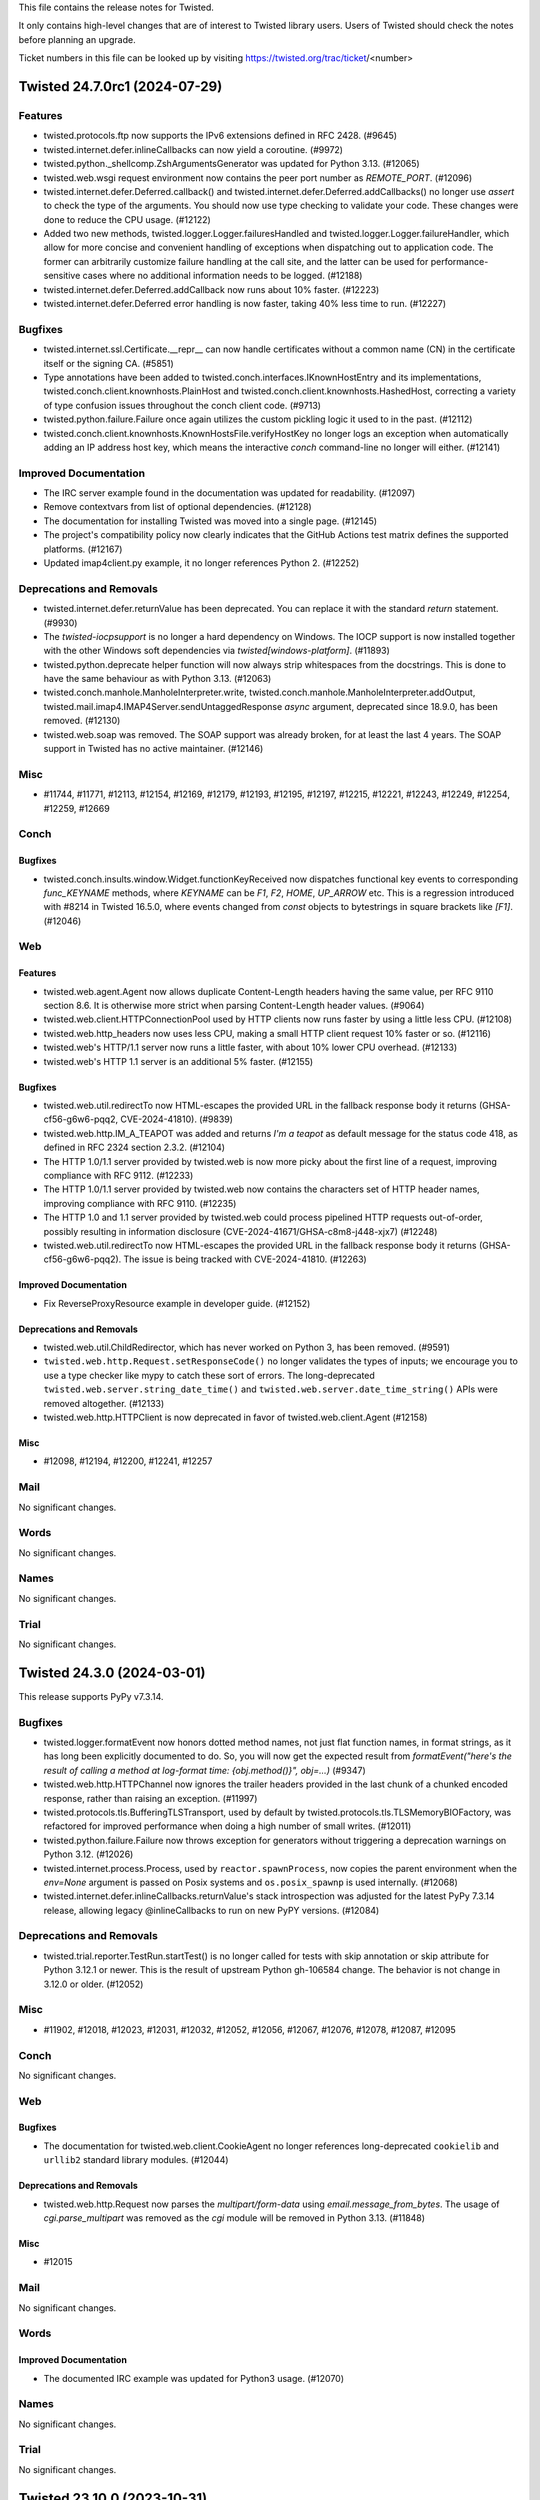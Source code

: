 This file contains the release notes for Twisted.

It only contains high-level changes that are of interest to Twisted library users.
Users of Twisted should check the notes before planning an upgrade.

Ticket numbers in this file can be looked up by visiting
https://twisted.org/trac/ticket/<number>

.. towncrier release notes start

Twisted 24.7.0rc1 (2024-07-29)
==============================

Features
--------

- twisted.protocols.ftp now supports the IPv6 extensions defined in RFC 2428. (#9645)
- twisted.internet.defer.inlineCallbacks can now yield a coroutine. (#9972)
- twisted.python._shellcomp.ZshArgumentsGenerator was updated for Python 3.13. (#12065)
- twisted.web.wsgi request environment now contains the peer port number as `REMOTE_PORT`. (#12096)
- twisted.internet.defer.Deferred.callback() and twisted.internet.defer.Deferred.addCallbacks() no longer use `assert` to check the type of the arguments. You should now use type checking to validate your code. These changes were done to reduce the CPU usage. (#12122)
- Added two new methods, twisted.logger.Logger.failuresHandled and twisted.logger.Logger.failureHandler, which allow for more concise and convenient handling of exceptions when dispatching out to application code.  The former can arbitrarily customize failure handling at the call site, and the latter can be used for performance-sensitive cases where no additional information needs to be logged. (#12188)
- twisted.internet.defer.Deferred.addCallback now runs about 10% faster. (#12223)
- twisted.internet.defer.Deferred error handling is now faster, taking 40% less time to run. (#12227)


Bugfixes
--------

- twisted.internet.ssl.Certificate.__repr__ can now handle certificates without a common name (CN) in the certificate itself or the signing CA. (#5851)
- Type annotations have been added to twisted.conch.interfaces.IKnownHostEntry and its implementations, twisted.conch.client.knownhosts.PlainHost and twisted.conch.client.knownhosts.HashedHost, correcting a variety of type confusion issues throughout the conch client code. (#9713)
- twisted.python.failure.Failure once again utilizes the custom pickling logic it used to in the past. (#12112)
- twisted.conch.client.knownhosts.KnownHostsFile.verifyHostKey no longer logs an exception when automatically adding an IP address host key, which means the interactive `conch` command-line no longer will either. (#12141)


Improved Documentation
----------------------

- The IRC server example found in the documentation was updated for readability. (#12097)
- Remove contextvars from list of optional dependencies. (#12128)
- The documentation for installing Twisted was moved into a single page. (#12145)
- The project's compatibility policy now clearly indicates that the GitHub Actions test matrix defines the supported platforms. (#12167)
- Updated imap4client.py example, it no longer references Python 2. (#12252)


Deprecations and Removals
-------------------------

- twisted.internet.defer.returnValue has been deprecated. You can replace it with the standard `return` statement. (#9930)
- The `twisted-iocpsupport` is no longer a hard dependency on Windows.
  The IOCP support is now installed together with the other Windows soft
  dependencies via `twisted[windows-platform]`. (#11893)
- twisted.python.deprecate helper function will now always strip whitespaces from the docstrings.
  This is done to have the same behaviour as with Python 3.13. (#12063)
- twisted.conch.manhole.ManholeInterpreter.write, twisted.conch.manhole.ManholeInterpreter.addOutput, twisted.mail.imap4.IMAP4Server.sendUntaggedResponse `async` argument, deprecated since 18.9.0, has been removed. (#12130)
- twisted.web.soap was removed.
  The SOAP support was already broken, for at least the last 4 years.
  The SOAP support in Twisted has no active maintainer. (#12146)


Misc
----

- #11744, #11771, #12113, #12154, #12169, #12179, #12193, #12195, #12197, #12215, #12221, #12243, #12249, #12254, #12259, #12669


Conch
-----

Bugfixes
~~~~~~~~

- twisted.conch.insults.window.Widget.functionKeyReceived now dispatches functional key events to corresponding `func_KEYNAME` methods, where `KEYNAME` can be `F1`, `F2`, `HOME`, `UP_ARROW` etc. This is a regression introduced with #8214 in Twisted 16.5.0, where events changed from `const` objects to bytestrings in square brackets like `[F1]`. (#12046)


Web
---

Features
~~~~~~~~

- twisted.web.agent.Agent now allows duplicate Content-Length headers having the same value, per RFC 9110 section 8.6. It is otherwise more strict when parsing Content-Length header values. (#9064)
- twisted.web.client.HTTPConnectionPool used by HTTP clients now runs faster by using a little less CPU. (#12108)
- twisted.web.http_headers now uses less CPU, making a small HTTP client request 10% faster or so. (#12116)
- twisted.web's HTTP/1.1 server now runs a little faster, with about 10% lower CPU overhead. (#12133)
- twisted.web's HTTP 1.1 server is an additional 5% faster. (#12155)


Bugfixes
~~~~~~~~

- twisted.web.util.redirectTo now HTML-escapes the provided URL in the fallback response body it returns (GHSA-cf56-g6w6-pqq2, CVE-2024-41810). (#9839)
- twisted.web.http.IM_A_TEAPOT was added and returns `I'm a teapot`
  as default message for the status code 418,
  as defined in RFC 2324 section 2.3.2. (#12104)
- The HTTP 1.0/1.1 server provided by twisted.web is now more picky about the first line of a request, improving compliance with RFC 9112. (#12233)
- The HTTP 1.0/1.1 server provided by twisted.web now contains the characters set of HTTP header names, improving compliance with RFC 9110. (#12235)
- The HTTP 1.0 and 1.1 server provided by twisted.web could process pipelined HTTP requests out-of-order, possibly resulting in information disclosure (CVE-2024-41671/GHSA-c8m8-j448-xjx7) (#12248)
- twisted.web.util.redirectTo now HTML-escapes the provided URL in the fallback response body it returns (GHSA-cf56-g6w6-pqq2). The issue is being tracked with CVE-2024-41810. (#12263)


Improved Documentation
~~~~~~~~~~~~~~~~~~~~~~

- Fix ReverseProxyResource example in developer guide. (#12152)


Deprecations and Removals
~~~~~~~~~~~~~~~~~~~~~~~~~

- twisted.web.util.ChildRedirector, which has never worked on Python 3, has been removed. (#9591)
- ``twisted.web.http.Request.setResponseCode()`` no longer validates the types of inputs; we encourage you to use a type checker like mypy to catch these sort of errors. The long-deprecated ``twisted.web.server.string_date_time()`` and ``twisted.web.server.date_time_string()`` APIs were removed altogether. (#12133)
- twisted.web.http.HTTPClient is now deprecated in favor of twisted.web.client.Agent (#12158)


Misc
~~~~

- #12098, #12194, #12200, #12241, #12257


Mail
----

No significant changes.


Words
-----

No significant changes.


Names
-----

No significant changes.


Trial
-----

No significant changes.


Twisted 24.3.0 (2024-03-01)
===========================

This release supports PyPy v7.3.14.

Bugfixes
--------

- twisted.logger.formatEvent now honors dotted method names, not just flat
  function names, in format strings, as it has long been explicitly documented to
  do.  So, you will now get the expected result from `formatEvent("here's the
  result of calling a method at log-format time: {obj.method()}", obj=...)` (#9347)
- twisted.web.http.HTTPChannel now ignores the trailer headers provided in the last chunk of a chunked encoded response, rather than raising an exception. (#11997)
- twisted.protocols.tls.BufferingTLSTransport, used by default by twisted.protocols.tls.TLSMemoryBIOFactory, was refactored for improved performance when doing a high number of small writes. (#12011)
- twisted.python.failure.Failure now throws exception for generators without triggering a deprecation warnings on Python 3.12. (#12026)
- twisted.internet.process.Process, used by ``reactor.spawnProcess``, now copies the parent environment when the `env=None` argument is passed on Posix systems and ``os.posix_spawnp`` is used internally. (#12068)
- twisted.internet.defer.inlineCallbacks.returnValue's stack introspection was adjusted for the latest PyPy 7.3.14 release, allowing legacy @inlineCallbacks to run on new PyPY versions. (#12084)


Deprecations and Removals
-------------------------

- twisted.trial.reporter.TestRun.startTest() is no longer called for tests
  with skip annotation or skip attribute for Python 3.12.1 or newer.
  This is the result of upstream Python gh-106584 change.
  The behavior is not change in 3.12.0 or older. (#12052)


Misc
----

- #11902, #12018, #12023, #12031, #12032, #12052, #12056, #12067, #12076, #12078, #12087, #12095


Conch
-----

No significant changes.


Web
---

Bugfixes
~~~~~~~~

- The documentation for twisted.web.client.CookieAgent no longer references
  long-deprecated ``cookielib`` and ``urllib2`` standard library modules. (#12044)


Deprecations and Removals
~~~~~~~~~~~~~~~~~~~~~~~~~

- twisted.web.http.Request now parses the `multipart/form-data` using `email.message_from_bytes`.
  The usage of `cgi.parse_multipart` was removed as the `cgi` module will be removed in Python 3.13. (#11848)


Misc
~~~~

- #12015


Mail
----

No significant changes.


Words
-----

Improved Documentation
~~~~~~~~~~~~~~~~~~~~~~

- The documented IRC example was updated for Python3 usage. (#12070)


Names
-----

No significant changes.


Trial
-----

No significant changes.


Twisted 23.10.0 (2023-10-31)
============================

No changes since 23.10.0.rc1.


Features
--------

- twisted.python.filepath.FilePath and related classes (twisted.python.filepath.IFilepath, twisted.python.filepath.AbstractFilePath, twisted.python.zippath.ZipPath, and twisted.python.zippath.ZipArchive) now have type annotations.  Additionally, FilePath is now generic, describing its mode, so you can annotate variables as FilePath[str] or FilePath[bytes] depending on the types that you wish to get back from the 'path' attribute and related methods like 'basename'. (#11822)
- When using `CPython`, functions wrapped by `twisted.internet.defer.inlineCallbacks` can have their arguments and return values freed immediately after completion (due to there no longer being circular references). (#11885)


Bugfixes
--------

- Fix TypeError on t.i.cfreactor due to 3.10 type annotation syntax (#11965)
- Fix the type annotations of DeferredLock.run, DeferredSemaphore.run, maybeDeferred, ensureDeferred, inlineCallbacks and fromCoroutine that used to return Deferred[Any] to return the result of the passed Coroutine/Coroutine function (#11985)
- Fixed significant performance overhead (CPU and bandwidth) when doing small writes to a TLS transport. Specifically, small writes to a TLS transport are now buffered until the next reactor iteration. (#11989)
- fix mypy due to hypothesis 6.85 (#11995)


Improved Documentation
----------------------

- The search and version navigation for the documentation hosted on
  Read The Docs was fixed.
  This was a regression introduced with 23.8.0. (#12012)


Deprecations and Removals
-------------------------

- Drop support for Python 3.7. Remove twisted[contextvars] extra (contextvars are always available in Python 3.7+) (#11913)


Misc
----

- #5206, #11583, #11787, #11871, #11912, #11921, #11922, #11926, #11932, #11934, #11936, #11938, #11940, #11942, #11945, #11948, #11952, #11953, #11955, #11957, #11959, #11961, #11964, #11973, #11977, #11980, #11982, #11993, #11999, #12004, #12005, #12009


Conch
-----

No significant changes.


Web
---

Bugfixes
~~~~~~~~

- In Twisted 16.3.0, we changed twisted.web to stop dispatching HTTP/1.1
  pipelined requests to application code.  There was a bug in this change which
  still allowed clients which could send multiple full HTTP requests in a single
  TCP segment to trigger asynchronous processing of later requests, which could
  lead to out-of-order responses.  This has now been corrected and twisted.web
  should never process a pipelined request over HTTP/1.1 until the previous
  request has fully completed. (CVE-2023-46137, GHSA-cq7q-gv5w-rwx2) (#11976)


Deprecations and Removals
~~~~~~~~~~~~~~~~~~~~~~~~~

- twisted.dom.microdom and twisted.web.domhelpers are now deprecated. (#3651)


Mail
----

No significant changes.


Words
-----

No significant changes.


Names
-----

No significant changes.


Trial
-----

Misc
~~~~

- #10115


Twisted 23.8.0. (2023-08-28)
============================

This is the last release with support for Python 3.7.

No changes since 23.8.0.rc1.


Features
--------

- reactor.spawnProcess() now uses posix_spawnp when possible, making it much more efficient (#5710)
- Twisted now officially supports Python 3.11. (#10343)
- twisted.internet.defer.Deferred.fromFuture now has a more precise type annotation. (#11753)
- twisted.internet.defer._ConcurrencyPrimitive.__aexit__ now has a more precise type annotation. (#11795)
- `twisted.internet.defer.race` has been added as a way to get the first available result from a list of Deferreds. (#11817)
- The CI suite was updated to execute the tests using a Python 3.12 pre-release (#11857)


Bugfixes
--------

- twisted.conch.scripts.ckeygen now substitutes a default of "~/.ssh/id_rsa" if no keyfile is specified. (#6607)
- Correct type hints for `IHostnameResolver.resolveHostName` and `IResolverSimple.getHostByName`. (#10276)
- `twist conch --auth=sshkey` can now authenticate users without a traceback again, thanks to twisted.conch.unix.UnixConchUser no longer being incorrectly instantiated with `bytes`.  In the course of this fix, some type hinting has also been applied to `twisted.cred.portal`. (#11626)
- twisted.internet.gireactor now works with Gtk4, and is tested and supported in CI again. (#11705)
- When interrupted with control-C, `trial -j` no longer obscures tracebacks for
  any errors caused by that interruption with an `UnboundLocalError` due to a bug
  in its own implementation.  Note that there are still several internal
  tracebacks that will be emitted upon exiting, because tearing down the test
  runner mid-suite is still not an entirely clean operation, but it should at
  least be possible to see errors reported from, for example, a test that is
  hanging more clearly. (#11707)
- PortableGIReactor and PortableGtkReactor are no longer necessary and are now aliases of GIReactor and Gtk2Reactor respectively, improving the performance of any applications using them. (#11738)
- The Twisted package dependencies were updated to minimum versions that
  will work with latest Twisted codebase. (#11740)
- Deferred's type annotations have been made more comprehensive, precise, correct, and strict.  You may notice new type errors in your applications; be sure to check on those because they may represent real type errors! (#11772)
- To prevent parsing errors and ensure validity when serializing HTML comments, twisted.web.template.flattenString has been updated to escape the --> sequence within comments. (#11804)
- BadZipfile (with a small f) has been deprecated since Python 3.2,
  use BadZipFile (big F) instead, added in 3.2. (#11821)
- `twisted.web.template` now avoids unnecessary copying and is faster, particularly for templates with deep nesting. (#11834)
- `twisted.web.template` now avoids some unecessary evaluation of type annotations and is faster. (#11835)
- utcfromtimestamp has been deprecated since Python 3.12,
  use fromtimestamp(x, timezone.utc).replace(tzinfo=None) instead. (#11908)


Deprecations and Removals
-------------------------

- Optional dependency "extras" names like `conch_nacl` now use hyphens rather than underscores to comply with PEP 685. The old names will be supported until the end of 2023. (#11655)
- twisted.internet.gtk2reactor, twisted.internet.gtk3reactor, and twisted.internet.glib2reactor are now deprecated in favor of twisted.internet.gireactor. (#11705)
- The minimum supported version of PyPy has been updated to 3.9. (#11836)


Misc
----

- #10149, #10310, #10345, #11708, #11723, #11742, #11746, #11748, #11751, #11764, #11766, #11768, #11776, #11788, #11799, #11806, #11824, #11828, #11830, #11856, #11859, #11877, #11894


Conch
-----

Deprecations and Removals
~~~~~~~~~~~~~~~~~~~~~~~~~

- PyAsn1 has been removed as a conch dependency.

  twisted.conch.ssh.keys.Key no longer supports loading "alternate" OpenSSH private keys.
  These are some private keys that at some point were handled by OpenSSH but for which no specification exists.
  For more info about these OpenSSH keys see https://github.com/twisted/twisted/issues/3008. (#11843)
- Due to changes in the way raw private key byte serialization are handled in Cryptography, and widespread support for Ed25519 in current versions of OpenSSL, we no longer support PyNaCl as a fallback for Ed25519 keys in Conch. (#11871)


Web
---

Misc
~~~~

- #11815, #11879


Mail
----

No significant changes.


Words
-----

No significant changes.


Names
-----

No significant changes.


Trial
-----

No significant changes.


Twisted 22.10.0 (2022-10-30)
============================

This release contains a security fix for CVE-2022-39348.
This is a low-severity security bug.

Twisted 22.10.0rc1 release candidate was released on 2022-10-26 and there are
no changes between the release candidate and the final release.


Features
--------

- The ``systemd:`` endpoint parser now supports "named" file descriptors.  This is a more reliable mechanism for choosing among several inherited descriptors. (#8147)



Improved Documentation
----------------------

- The ``systemd`` endpoint parser's ``index`` parameter is now documented as leading to non-deterministic results in which descriptor is selected.  The new ``name`` parameter is now documented as preferred. (#8146)
- The implementers of Zope interfaces are once more displayed in the documentations. (#11690)


Deprecations and Removals
-------------------------

- twisted.protocols.dict, which was deprecated in 17.9, has been removed. (#11725)


Misc
----

- #11573, #11599, #11616, #11628, #11631, #11640, #11645, #11647, #11652, #11664, #11674, #11679, #11686, #11692, #11694, #11696, #11700, #11702, #11713, #11715, #11721


Conch
-----

Bugfixes
~~~~~~~~

- twisted.conch.manhole.ManholeInterpreter now captures tracebacks even if sys.excepthook has been modified. (#11638)


Web
---

Features
~~~~~~~~

- The twisted.web.pages.errorPage, notFound, and forbidden each return an IResource that displays an HTML error pages safely rendered using twisted.web.template. (#11716)


Bugfixes
~~~~~~~~

- twisted.web.error.Error.__str__ no longer raises an exception when the error's message attribute is None. Additionally, it validates that code is a plausible 3-digit HTTP status code. (#10271)
- The typing of the twisted.web.http_headers.Headers methods addRawHeader() and setRawHeaders() now allow mixing str and bytes, matching the runtime behavior. (#11635)
- twisted.web.vhost.NameVirtualHost no longer echoes HTML received in the Host header without escaping it (CVE-2022-39348, GHSA-vg46-2rrj-3647). (#11716)


Deprecations and Removals
~~~~~~~~~~~~~~~~~~~~~~~~~

- twisted.web.resource.Resource.putChild now raises TypeError when the path argument is not bytes, rather than issuing a deprecation warning. (#8985)
- The twisted.web.resource.ErrorPage, NoResource, and ForbiddenResource classes have been deprecated in favor of new implementations twisted.web.pages module because they permit HTML injection. (#11716)


Mail
----

Bugfixes
~~~~~~~~

- emailserver.tac now runs under python3.x (#11634)


Words
-----

No significant changes.


Names
-----

No significant changes.


Trial
-----

Features
~~~~~~~~

- twisted.trial.unittest.SynchronousTestCase.successResultOf is now annotated as accepting coroutines. (#11657)


Bugfixes
~~~~~~~~

- The implementation of ``trial -jN ...`` now handles test errors and failures larger than 64 kB.  It also handles other internal communication errors by logging them in the worker and attempting to send them to the parent process -- instead of crashing with ``UnknownRemoteError`` and no additional details. (#10314)
- `trial -jN --logfile path` no longer hangs if *path* contains a directory separator. (#11580)


Misc
~~~~

- #11649, #11661, #11677, #11710


Twisted 22.8.0 (2022-09-06)
===========================

Twisted 22.8.0rc1 release candidate was released on 2022-08-28 and there are
no changes between the release candidate and the final release.


Features
--------

- twisted.internet.defer.maybeDeferred will now schedule a coroutine result as asynchronous operation and return a Deferred that fires with the result of the coroutine. (#10327)
- Twisted now works with Cryptography versions 37 and above, and as a result, its minimum TLS protocol version has been upgraded to TLSv1.2. (#10377)


Bugfixes
--------

- ``twisted.internet.base.DelayedCall.__repr__`` will no longer raise ``AttributeError`` if the ``DelayedCall`` was created before debug mode was enabled.  As a side-effect, ``twisted.internet.base.DelayedCall.creator`` is now defined as ``None`` in cases where previously it was undefined. (#8306)
- twisted.internet.iocpreactor.udp now properly re-queues its listener when there is a failure condition on the read from the socket. (#10052)
- twisted.internet.defer.inlineCallbacks no longer causes confusing StopIteration tracebacks to be added to the top of tracebacks originating in triggered callbacks (#10260)
- The typing of twisted.internet.task.react no longer constrains the type of argv. (#10289)
- `ContextVar.reset()` now works correctly inside `inlineCallbacks` functions and coroutines. (#10301)
- Implement twisted.python.failure._Code.co_positions for compatibility with Python 3.11. (#10336)
- twisted.pair.tuntap._TUNSETIFF and ._TUNGETIFF values are now correct parisc, powerpc and sparc architectures. (#10339)


Improved Documentation
----------------------

- The release process documentation was updated to include information about
  doing a security release. (#10324)
- The development and policy documentation pages were moved into the same
  directory that is now placed inside the documentation root directory. (#11575)


Deprecations and Removals
-------------------------

- Python 3.6 is no longer supported.
  Twisted 22.4.0 was the last version with support for Python 3.6. (#10304)


Misc
----

- #9437, #9495, #10066, #10275, #10318, #10325, #10328, #10329, #10331, #10349, #10350, #10352, #10353, #11561, #11564, #11567, #11569, #11585, #11592, #11600, #11606, #11610, #11612, #11614


Conch
-----

Bugfixes
~~~~~~~~

- twisted.conch.checkers.UNIXAuthorizedKeysFiles now uses the filesystem encoding to decode usernames before looking them up in the password database, so it works on Python 3. (#10286)
- twisted.conch.ssh.SSHSession.request_env no longer gives a warning if the session does not implement ISessionSetEnv. (#10347)
- The cftp command line (and `twisted.conch.scripts.cftp.SSHSession.extReceived`) no longer raises an unhandled error when receiving data on stderr from the server. (#10351)


Misc
~~~~

- #10330


Web
---

Features
~~~~~~~~

- twisted.web.template.renderElement now combines consecutive, sychronously-available bytes up to a fixed size limit into a single string to pass to ``IRequest.write`` instead of passing them all separately.  This greatly reduces the number of chunks in the response. (#10348)


Misc
~~~~

- #11604


Mail
----

Bugfixes
~~~~~~~~

- twisted.mail.maildir.MaildirMessage now use byte header to avoid incompatibility with the FileMessage which writes bytes not strings lines to a message file (#10244)


Words
-----

Bugfixes
~~~~~~~~

- twisted.words.protocols.irc.IRCClient now splits overly long NOTICEs and NOTICEs containing \n before sending. (#10285)


Names
-----

Bugfixes
~~~~~~~~

- twisted.names.dns logs unparsable messages rather than generating a Failure instance (#9723)


Trial
-----

Features
~~~~~~~~

- ``trial --jobs=N --exitfirst`` is now supported. (#9654)


Bugfixes
~~~~~~~~

- `trial --jobs=N --until-failure ...` now reports the correct number of tests run after each iteration. (#10311)
- ``trial -jN ...`` will now pass errors and failures to ``IReporter`` methods as instances of ``WorkerException`` instead of ``str``. (#10333)


Misc
~~~~

- #10319, #10338, #11571


Twisted 22.4.0 (2022-04-11)
===========================

Features
--------

- twisted.python.failure.Failure tracebacks now capture module information, improving compatibility with the Raven Sentry client. (#7796)
- twisted.python.failure.Failure objects are now compatible with dis.distb, improving compatibility with post-mortem debuggers. (#9599)


Bugfixes
--------

- twisted.internet.interfaces.IReactorSSL.listenSSL now has correct type annotations. (#10274)
- twisted.internet.test.test_glibbase.GlibReactorBaseTests now passes. (#10317)


Conch
-----

Features
~~~~~~~~

- twisted.conch.ssh now supports using RSA keys with SHA-2 signatures (RFC 8332) when acting as a server.  The rsa-sha2-512 and rsa-sha2-256 public key signature algorithms are automatically preferred over ssh-rsa if the client advertises support for them; the actual public keys do not need to change. (#9765)
- twisted.conch.ssh now has an alternative Ed25519 implementation using PyNaCl, in order to support platforms that lack OpenSSL >= 1.1.1b.  The new "conch_nacl" extra has the necessary dependency. (#10208)


Misc
~~~~

-  (#10313)


Web
---

Features
~~~~~~~~

- Twisted is now compatible with h2 4.x.x. (#10182)


Bugfixes
~~~~~~~~

- twisted.web.http had several several defects in HTTP request parsing that could permit HTTP request smuggling. It now disallows signed Content-Length headers, forbids illegal characters in chunked extensions, forbids a ``0x`` prefix to chunk lengths, and only strips spaces and horizontal tab characters from header values. These changes address CVE-2022-24801 and GHSA-c2jg-hw38-jrqq. (#10323)


Mail
----

Bugfixes
~~~~~~~~

- twisted.mail.pop3.APOPCredentials is now correctly marked as implementing twisted.cred.credentials.IUsernamHashedPassword, rather than IUsernamePassword. (#10305)


Words
-----

No significant changes.


Names
-----

No significant changes.


Trial
-----

Features
~~~~~~~~

- `trial --until-failure --jobs=N` now reports the number of each test pass as it begins. (#10312)


Bugfixes
~~~~~~~~

- twisted.trial.unittest.TestCase now discards cleanup functions after running them.  Notably, this prevents them from being run an ever growing number of times with `trial -u ...`. (#10320)


Misc
~~~~

- #10315, #10321, #10322


Twisted 22.2.0 (2022-03-01)
===========================

Bugfixes
--------

- twisted.internet.gireactor.PortableGIReactor.simulate and twisted.internet.gtk2reactor.PortableGtkReactor.simulate no longer raises TypeError when there are no delayed called. This was a regression introduced with the migration to Python 3 in which the builtin `min` function no longer accepts `None` as an argument. (#9660)
- twisted.conch.ssh.transport.SSHTransportBase now disconnects the remote peer if the
  SSH version string is not sent in the first 4096 bytes. (#10284, CVE-2022-21716,
  GHSA-rv6r-3f5q-9rgx)


Improved Documentation
----------------------

- Add type annotations for twisted.web.http.Request.getHeader. (#10270)


Deprecations and Removals
-------------------------

- Support for Python 3.6, which is EoL as of 2021-09-04, has been deprecated. (#10303)


Misc
----

- #10216, #10299, #10300


Conch
-----

Misc
~~~~

- #10298


Web
---

No significant changes.


Mail
----

No significant changes.


Words
-----

No significant changes.


Names
-----

No significant changes.


Trial
-----

Bugfixes
~~~~~~~~

- _dist.test.test_workertrial now correctly compare strings via assertEqual() and pass on PyPy3 (#10302)


Twisted 22.1.0 (2022-02-03)
===========================

Features
--------

- Python 3.10 is now a supported platform (#10224)
- Type annotations have been added to the twisted.python.fakepwd module. (#10287)


Bugfixes
--------

- twisted.internet.defer.inlineCallbacks has an improved type annotation, to avoid typing errors when it is used on a function which returns a non-None result. (#10231)
- ``twisted.internet.base.DelayedCall.__repr__`` and ``twisted.internet.task.LoopingCall.__repr__`` had the changes from #10155 reverted to accept non-function callables.  (#10235)
- Revert the removal of .whl building that was done as part of #10177. (#10236)
- The type annotation of the host parameter to twisted.internet.interfaces.IReactorTCP.connectTCP has been corrected from bytes to str. (#10251)
- Deprecated ``twisted.python.threading.ThreadPool.currentThread()`` in favor of ``threading.current_thread()``.
  Switched ``twisted.python.threading.ThreadPool.currentThread()`` and ``twisted.python.threadable.getThreadID()`` to use `threading.current_thread()`` to avoid the deprecation warnings introduced for ``threading.currentThread()`` in Python 3.10. (#10273)


Improved Documentation
----------------------

- twisted.internet.utils.runWithWarningsSupressed behavior of waiting on deferreds has been documented. (#10238)
- Sync API docs templates with pydoctor 21.9.0 release, using new theming capabilities. (#10267)


Misc
----

- #1681, #9944, #10198, #10218, #10219, #10228, #10229, #10234, #10239, #10240, #10245, #10246, #10248, #10250, #10255, #10277, #10288, #10292


Conch
-----

Bugfixes
--------

- SSHTransportBase.ssh_KEXINIT now uses the remote peer preferred MAC list for negotiation. In previous versions  it was only using the local preferred MAC list. (#10241)


Features
~~~~~~~~

- twisted.conch.ssh now supports SSH extension negotiation (RFC 8308). (#10266)


Bugfixes
~~~~~~~~

- twisted.conch now uses constant-time comparisons for MACs. (#8199)
- twisted.conch.ssh.filetransfer.FileTransferServer will now return an ENOENT error status if an SFTP client tries to close an unrecognized file handle. (#10293)


Web
---

Bugfixes
~~~~~~~~

- twisted.web.client.RedirectAgent and twisted.web.client.BrowserLikeRedirectAgent now properly remove sensitive headers when redirecting to a different origin. (#10294)


Improved Documentation
----------------------

- Add type annotations for twisted.web.client.readBody. (#10269)


Deprecations and Removals
~~~~~~~~~~~~~~~~~~~~~~~~~

- twisted.web.client.getPage, twisted.web.client.downladPage, and the associated implementation classes (HTTPPageGetter, HTTPPageDownloader, HTTPClientFactory, HTTPDownloader) have been removed because they do not segregate cookies by domain. They were deprecated in Twisted 16.7.0 in favor of twisted.web.client.Agent. GHSA-92x2-jw7w-xvvx. (#10295)


Mail
----

No significant changes.


Words
-----

No significant changes.


Names
-----

No significant changes.


Trial
-----

Bugfixes
~~~~~~~~

- trial.runner.filenameToModule now sets the correct module.__name__ and sys.modules key (#10230)


Twisted 21.7.0 (2021-07-26)
===========================


Features
--------

- Python 3.10b3 is now supported (#10224)
- Type hinting was added to twisted.internet.defer, making this is the first release
  of Twisted where you might reasonably be able to use mypy without your own custom
  stub files (#10017)


Bugfixes
--------

- The changes to ``DelayedCall.__repr__`` and ``LoopingCall.__repr__`` from
  21.7.0.rc1 were reverted as the wrong assumption that ``__qualname__`` is
  available on all the supported Python versions.
  (#10235)
- The automated release process was updated to generate and release wheel files
  to PyPI (#10236)
- twisted.internet.defer.inlineCallbacks has an improved type annotation, to avoid typing errors when it is used on a function which returns a non-None result. (#10231)
- trial.runner.filenameToModule now sets the correct ``module.__name__`` and ``sys.modules`` key (#10230)
- twisted.internet.process can now pause and resume producing in python 3 (#9933)
- When installing Twisted it now requires a minimum Python 3.6.7 version to match the version used with automated testing. This is the minimum Python version that we know that Twisted works with. (#10098)
- twisted.internet.asyncioreactor.AsyncioSelectorReactor will no longer raise a TypeError like "SelectorEventLoop required, instead got: <uvloop.Loop ...>" (broken since 21.2.0). (#10106)
- twisted.web.template.flatten and flattenString will no longer raise RecursionError if a large number of synchronous Deferreds are included in a document. (#10125)
- Fix type hint for http.Request.uri (from str to bytes). (#10139)
- twisted.web.http_headers.getRawHeaders and twisted.web.http_headers.getAllRawHeaders are now typed to return immutable sequences of header values instead of lists.
  twisted.web.http_headers.getRawHeaders is now typed to return a non-optional value if a non-None default value is given. (#10142)
- Fixed type hint for addr argument to twisted.internet.interfaces.buildProtocol. (#10147)
- twisted.trial._dist.worker.LocalWorker.connectionMade now always writes the
  log file using UTF-8 encoding.
  In previous versions it was using the system default encoding.
  This was causing encoding errors as the distributed trial workers are sending
  Unicode data and the system default encoding might not always be Unicode compatible.
  For example, it can be CP1252 on Windows. (#10157)
- twisted.words.protocols.irc.ctcpExtract was updated to work with PYPY 3.7.4. (#10189)
- twisted.conch.ssh.transport.SSHServerTransport and twisted.conch.ssh.transport.SSHClientTransport no longer use the hardcoded
  SHA1 digest for non-group key exchanges. (#10203)
- haproxy transport wrapper now returns hosts of type str for getPeer() and getHost(), as specified by IPv4Address and IPv6Address documentation. Previously it was returning bytes for the host. (#10211)


Improved Documentation
----------------------

- Remove dead link in twisted.internet._dumbwin32proc module docstring (#9520)
- Sync API docs templates with pydoctor 21.2.2 release. (#10105)
- Twisted IRC channels are now hosted by Libera.Chat. (#10213)


Deprecations and Removals
-------------------------

- Python 3.5 is no longer supported. (#9958)


Misc
----

- #9816, #9915, #10068, #10085, #10094, #10102, #10107, #10108, #10109, #10110, #10112, #10119, #10120, #10121, #10122, #10123, #10140, #10143, #10145, #10150, #10151, #10155, #10159, #10168, #10169, #10171, #10172, #10173, #10174, #10179, #10194, #10201, #10212, #10215, #10217, #11017


Conch
-----

Misc
~~~~

- #10097


Web
---

Features
~~~~~~~~

- twisted.web.template.renderElement() now accepts any IRequest implementer instead of only twisted.web.server.Request.
  Add type hints to twisted.web.template. (#10184)


Bugfixes
~~~~~~~~

- The server-side HTTP/1.1 chunking implementation no longer performs quadratic work when input arrives in small chunks, preventing CPU exhaustion. (#3795)
- twisted.web.http's chunked encoding support now rejects chunk sizes that are invalid because they look like negative hexadecimal integers. (#10130)
- The type hint of twisted.web.server.Request.postpath is now correctly listed as Optional[List[bytes]]. This was incorrect in Twisted v21.2.0. (#10136)
- The server-side HTTP/1.1 chunking implementation now rejects invalid chunk boundaries, preventing unbounded buffering. (#10137)
- The server-side HTTP/1.1 chunking implementation now limits the length of the chunk size line (which includes chunk extensions) to twisted.web.http.maxChunkSizeLineLength — 1 KiB — so that it may not consume an unbounded amount of memory. (#10144)
- Calling twisted.web.server.Site now registers its expiration timeout using the reactor associated with its twisted.web.server.Site. Site now a reactor attribute via its superclass, twisted.web.http.HTTPFactory. (#10177)


Misc
~~~~

- #9659, #10100, #10154, #10186


Mail
----

No significant changes.


Words
-----

No significant changes.


Names
-----

No significant changes.


Twisted 21.2.0 (2021-02-28)
===========================

Features
--------

- The enableSessions argument to twisted.internet.ssl.CertificateOptions now
  actually enables/disables OpenSSL's session cache.  Also, due to
  session-related bugs, it defaults to False. (#9583)
- twisted.internet.defer.inlineCallbacks and ensureDeferred will now associate a contextvars.Context with the coroutines they run, meaning that ContextVar objects will maintain their value within the same coroutine, similarly to asyncio Tasks. This functionality requires Python 3.7+, or the contextvars PyPI backport to be installed for Python 3.5-3.6. (#9719, #9826)
- twisted.internet.defer.Deferred.fromCoroutine has been added. This is similar to the existing ensureDeferred function, but is named more consistently inside Twisted and does not pass through Deferreds. (#9825)
- trial now allows the @unittest.skipIf decorator to specify that an entire test class should be skipped. (#9829)
- The twisted.python.deprecate.deprecatedKeywordParameter decorator can be used to mark a keyword paramater of a function or method as deprecated. (#9844)
- Projects using Twisted can now perform type checking against a Twisted
  installation, for example using mypy. (#9908)
- twisted.python.util.InsensitiveDict now fully implements MutableMapping. (#9919)
- Python 3.8 is now tested and supported. (#9955)
- Support a coroutine function in twisted.internet.task.react (#9974)
- PyPy 3.7 is now tested and supported. (#10093)


Bugfixes
--------

- twisted.web.twcgi.CGIProcessProtocol.processEnded(...) now handles an already-finished request, for example when request.connectionLost(...) was called previously. (#9468)
- Twisted's dependency on PyHamcrest has been moved from the base package to the new "test" extra. Consequently the test extra must be installed for Twisted's test suite to pass. (#9509)
- Fixed serialization of timedelta, date, and time objects in twisted.spread. (#9716)
- twisted.internet.asyncioreactor.AsyncioSelectorReactor now raises an exception if instantiated with an event loop which is not compatible with asyncio.SelectorEventLoop. This fixes the AsyncioSelectorReactor in Python 3.8+ on Windows, where in bp-34687 the default Windows asyncio event loop was changed to ProactorEventLoop.  Applications that use AsyncioSelectorReactor on Windows with Python 3.8+ must call asyncio.set_event_loop_policy(asyncio.WindowsSelectorEventLoopPolicy()) before instantiating and running AsyncioSelectorReactor. (#9766)
- twisted.internet.process.registerReapProcessHandler and ._BaseProcess.reapProcess will no longer raise a TypeError when processing a None PID (#9775)
- INotify will close its file descriptor if a directory is automatically removed by twisted from the watchlist because it's deleted, avoiding orphaned filedescriptors. (#9777)
- DelayedCall.reset() is now working properly with asyncioreactor (#9780)
- AsyncioSelectorReactor.seconds() now correctly returns an epoch time. (#9787)
- The _connDone parameter has been removed from twisted.internet.abstract.FileDescriptor.loseConnection()'s signature in order to match the signature in the base class twisted.internet._newtls.ConnectionMixin loseConnection(). (#9849)
- The Gtk3 reactor now runs on Wayland-only sessions (#9904)
- Descriptive error messages from twisted.internet.error are now present when running with 'python -OO'. (#9918)
- Comparator methods such as __eq__() now always return NotImplemented for uncomparable types. (#9919)
- When installing Twisted it now requires a minimum Python 3.5.4 version to match the version used with automated testing. This is the minimum Python version that we know that Twisted works with. (#10098)


Improved Documentation
----------------------

- The narrative docs now contains the associated Twisted version and the date
  when they were generated. (#3945)
- The "Writing a twistd plugin" howto now explains how to deploy twistd plugins using Python packaging and pip (#9243)
-  (#9868, #9873, #9874)
- Fix a typo in "Introduction to Deferreds" document. (#9948)
- The Twisted Coding Standard has been changed to refer to The Black code style for guidelines regarding whitespace and line lengths. (#9957)
- Exempt ``__repr__``, ``__slots__`` and other ``@attrs.define`` related changes from compatibility policy. (#9982)
- Fix many docstring mistakes flagged by new sanity checks in pydoctor. (#10021)
- Fix a few dozen broken links to API documentation pages. (#10057)


Deprecations and Removals
-------------------------

- twisted.cred.credentials.UsernameHashedPassword is now deprecated because it doesn't hash the password, causing it to return the wrong result. (#8368)
- twisted.news is now removed from the codebase. (This module was never installed on Python 3.) (#9782)
- Support for Python 2.7 has been removed. Twisted now supports only Python versions 3.5/3.6/3.7. (#9790)
- twisted.pair.ethernet.IEthernetProtocol.addProto()'s interface was changed to match the existing implementations in the Twisted source code. (#9877)
- twisted.python.filepath.FilePath.statinfo was deprecated in Twisted 15.0.0 and has now been removed. (#9881)
- The parameters to twisted.internet.base.ReactorBase.addSystemEventTrigger(), twisted.internet.base.ReactorBase.callWhenRunning(), twisted.internet.base.ReactorBase.callLater(), twisted.internet.task.Clock.callLater() have been renamed to match the parameters defined in the following interfaces: twisted.internet.interfaces.IReactorCore, twisted.internet.interfaces.IReactorTime. (#9897)
- Functions and types in twisted.python.compat that existed to support the transition from Python 2 to 3 have been deprecated. (#9922)
- twisted.logger.LoggingFile.softspace has been deprecated. (#10042)
- twisted.python.win32.WindowsError and FakeWindowsError have been deprecated. (#10053)
- twisted.mail.pop3client has been renamed to twisted.mail._pop3client, since it has always been a private implementation module. (#10054)


Misc
----

- #5356, #6460, #6903, #6986, #7945, #9306, #9512, #9531, #9622, #9652, #9718, #9744, #9768, #9773, #9776, #9778, #9781, #9784, #9785, #9788, #9789, #9791, #9793, #9795, #9796, #9797, #9798, #9800, #9802, #9803, #9808, #9809, #9810, #9811, #9812, #9820, #9823, #9827, #9833, #9837, #9840, #9842, #9846, #9847, #9848, #9850, #9851, #9852, #9854, #9855, #9856, #9857, #9858, #9861, #9862, #9863, #9864, #9865, #9866, #9867, #9869, #9870, #9871, #9872, #9876, #9878, #9879, #9880, #9882, #9883, #9884, #9886, #9889, #9890, #9891, #9892, #9895, #9896, #9898, #9899, #9902, #9903, #9916, #9917, #9921, #9924, #9927, #9928, #9936, #9953, #9954, #9956, #9959, #9960, #9969, #9970, #9971, #9975, #9976, #9977, #9978, #9979, #9980, #9981, #9983, #9985, #9986, #9987, #9988, #9989, #9991, #9992, #9995, #9999, #10000, #10002, #10009, #10010, #10011, #10014, #10015, #10018, #10025, #10027, #10029, #10032, #10033, #10034, #10036, #10038, #10043, #10044, #10046, #10054, #10059, #10060, #10061, #10063, #10064, #10065, #10069, #10080, #10090


Conch
-----

Features
~~~~~~~~

- twisted.conch.ssh now supports Ed25519 keys (requires OpenSSL >= 1.1.1b). (#8966)
- twisted.conch.ssh.session.SSHSession can now accept environment variables sent by the client, if the SSH avatar implements the new ISessionSetEnv interface. (#9315)
- twisted.conch.ssh.keys.Key.fromString and twisted.conch.ssh.keys.Key.toString now normalize Unicode passphrases as required by NIST 800-63B. (#9736)
- twisted.conch.telnet now implements EOR (End of Record) command (RFC 885) (#9875)


Bugfixes
~~~~~~~~

- t.c.ssh.filetransfer.FileTransferClient now errbacks any outstanding requests if the connection is lost before a reply is received. (#9571)
- t.c.ssh.filetransfer.FileTransferClient immediately errbacks any attempt to send a request on a closed channel. (#9572)
- twisted.conch.ssh.session.SSHSession now accepts environment variables also for multiplexed SSH session. (#10016)


Improved Documentation
~~~~~~~~~~~~~~~~~~~~~~

- construct and assign portal and checkers consistently in ssh server example (#9578)


Misc
~~~~

- #6446, #9571, #9831, #9913


Web
---

Bugfixes
~~~~~~~~

- twisted.web.http.Request.getRequestHostname now supports IPv6 literal hostnames
  in HTTP host headers. (#6014)
- Fixed unexpected exception by handling subclass of TaskFinished when FileBodyProducer's task stopped twice. (#6528)
- Importing twisted.web.client no longer has the side effect of initializing the reactor. (#9774)
- Ensure that all calls to connectionLost use a Failure instance in the HTTP 2 code. (#9817)
- twisted.web.util.ParentRedirect has been fixed and documented. It was broken by a security fix in Twisted 19.2.0. (#9835)
- xmlrpc's Proxy class now verifies HTTPS certificates against the system bundle. (#9836)
- twisted.web.twcgi can now handle url parameters in python 3 (#9887)
- defer reactor import in twisted.web.xmlrpc (#9931)
- twisted.web.RedirectAgent now supports 308 redirects (#9940)
- Fixed an error where twisted.web.http.requestReceived() tries to encode a NoneType returned by cgi.parse_multipart when a multipart body does not contain a "content-disposition" definition. (#10084)


Improved Documentation
~~~~~~~~~~~~~~~~~~~~~~

- xmlrpc's QueryFactory class is now public, more explanation for xmlrpc's queryFactory, and new xmlrpc-debug.py example script for debugging raw XML-RPC traffic. (#9350)
- twisted.web.client.ContentDecoderAgent's documentation has been corrected and improved. (#9742)


Misc
~~~~

- #6446, #9758, #9801, #9831, #9834, #9841


Mail
----

Bugfixes
~~~~~~~~

- twisted.mail.smtp.ESMTPSender no longer forces TLSv1.0 when used without explicit context factory. (#9740)


Misc
~~~~

- #6446, #9831, #9832, #9900, #9910


Words
-----

Misc
~~~~

- #9901


Names
-----

Features
~~~~~~~~

- twisted.names.hosts.Resolver and twisted.names.hosts.searchFileForAll() now ignore malformed lines in hosts files like /etc/hosts (#9752)
- New interface IEncodableRecord combines IEncodable and IRecord, which is useful when using type annotations. (#9920)


Bugfixes
~~~~~~~~

- twistd -n dns --pyzone example-domain.com will no longer throw an exception on startup with Python 3. (#9783)
- twist dns --pyzone example-domain.com now works on Python 3. (#9786)


Misc
~~~~

- #9749


Twisted 20.3.0 (2020-03-13)
===========================

Bugfixes
--------

- twisted.protocols.amp.BoxDispatcher.callRemote and callRemoteString will no longer return failing Deferreds for requiresAnswer=False commands when the transport they're operating on has been disconnected. (#9756)


Improved Documentation
----------------------

- Added a missing hyphen to a reference to the ``--debug`` option of ``pdb`` in the Trial how-to. (#9690)
- The documentation of the twisted.cred.checkers module has been extended and corrected. (#9724)


Deprecations and Removals
-------------------------

- twisted.news is deprecated. (#9405)


Misc
----

- #9634, #9701, #9707, #9710, #9715, #9726, #9727, #9728, #9729, #9735, #9737, #9757


Conch
-----

Features
~~~~~~~~

- twisted.conch.ssh now supports the curve25519-sha256 key exchange algorithm (requires OpenSSL >= 1.1.0). (#6814)
- twisted.conch.ssh.keys can now write private keys in the new "openssh-key-v1" format, introduced in OpenSSH 6.5 and made the default in OpenSSH 7.8.  ckeygen has a corresponding new --private-key-subtype=v1 option. (#9683)


Bugfixes
~~~~~~~~

- twisted.conch.keys.Key.privateBlob now returns the correct blob format for ECDSA (i.e. the same as that implemented by OpenSSH). (#9682)


Misc
~~~~

- #9760


Web
---

Bugfixes
~~~~~~~~

- Fixed return type of twisted.web.http.Request.getUser and twisted.web.http.Request.getPassword to binary if no authorization header was found or an exception was thrown (#9596)
- twisted.web.http.HTTPChannel now rejects requests (with status code 400 and a drop) that have malformed headers of the form "Foo : value" or ": value". (#9646)
- twisted.web.http.Request now correctly parses multipart-encoded form data submitted as a chunked request on Python 3.7+. (#9678)
- twisted.web.client.BrowserLikePolicyForHTTPS is now listed in __all__, since it's a user-facing class that anyone could import and extend. (#9769)
- twisted.web.http was subject to several request smuggling attacks. Requests with multiple Content-Length headers were allowed (CVE-2020-10108, thanks to Jake Miller from Bishop Fox and ZeddYu Lu for reporting this) and now fail with a 400; requests with a Content-Length header and a Transfer-Encoding header honored the first header (CVE-2020-10109, thanks to Jake Miller from Bishop Fox for reporting this) and now fail with a 400; requests whose Transfer-Encoding header had a value other than "chunked" and "identity" (thanks to ZeddYu Lu) were allowed and now fail with a 400. (#9770)


Mail
----

Misc
~~~~

- #9733


Words
-----

Bugfixes
~~~~~~~~

- Fixed parsing of streams with Python 3.8 when there are spaces in namespaces or namespaced attributes in twisted.words.xish.domish.ExpatElementStream (#9730)


Names
-----

Bugfixes
~~~~~~~~

- twisted.names.secondary.SecondaryAuthority now accepts str for its domain parameter, so twist dns --secondary now functions on Python 3. (#9496)


Twisted 19.10.0 (2019-11-03)
============================

Features
--------

- twisted.trial.successResultOf, twisted.trial.failureResultOf, and
  twisted.trial.assertNoResult accept coroutines as well as Deferreds. (#9006)


Bugfixes
--------

- Fixed circular import in twisted.trial.reporter, introduced in Twisted 16.0.0. (#8267)
- The POP3 server implemented by twisted.mail.pop3 now accepts passwords that contain spaces. (#9100)
- Incoming HTTP/2 connections will now not time out if they persist for longer than one minute. (#9653)
- The serial extra now requires pywin32 on Windows enabling use of twisted.internet.serialport without specifying the windows_platform extra. (#9700)


Misc
----

- #8506, #9677, #9684, #9687, #9688


Conch
-----

Bugfixes
~~~~~~~~

- twisted.conch.ssh.keys now correctly writes the "iqmp" parameter in serialized RSA private keys as q^-1 mod p rather than p^-1 mod q. (#9681)


Misc
~~~~

- #9689


Web
---

Features
~~~~~~~~

- twisted.web.server.Request will now use twisted.web.server.Site.getContentFile, if it exists, to get a file into which to write request content.  If getContentFile is not provided by the site, it will fall back to the previous behavior of using io.BytesIO for small requests and tempfile.TemporaryFile for large ones. (#9655)


Bugfixes
~~~~~~~~

- twisted.web.client.FileBodyProducer will now stop producing when the Deferred returned by FileBodyProducer.startProducing is cancelled. (#9547)
- The HTTP/2 server implementation now enforces TCP flow control on control frame messages and times out clients that send invalid data without reading responses.  This closes CVE-2019-9512 (Ping Flood), CVE-2019-9514 (Reset Flood), and CVE-2019-9515 (Settings Flood).  Thanks to Jonathan Looney and Piotr Sikora. (#9694)


Mail
----

No significant changes.


Words
-----

No significant changes.


Names
-----

No significant changes.


Twisted 19.7.0 (2019-07-28)
===========================

Features
--------

- The callable argument to twisted.internet.task.deferLater() is no longer required. (#9577)
- Twisted's minimum Cryptography requirement is now 2.5. (#9592)
- twisted.internet.utils.getProcessOutputAndValue now accepts `stdinBytes` to write to the child process's standard input. (#9607)
- Add new twisted.logger.capturedLogs context manager for capturing observed log events in tests. (#9617)
- twisted.internet.base.PluggableResolverMixin, which implements the pluggable resolver interfaces for easier re-use in other reactors, has been factored out of ReactorBase. (#9632)
- The PyPI page for Twisted has been enhanced to include more information and useful links. (#9648)


Bugfixes
--------

- twisted.internet.endpoints is now importable on Windows when pywin32 is not installed. (#6032)
- twisted.conch.ssh now generates correct keys when using hmac-sha2-512 with SHA1 based KEX algorithms. (#8258)
- twisted.internet.iocpreactor.abstract.FileHandle no longer duplicates/looses outgoing data when .write() is called in rapid succession with large payloads (#9446)
- twisted.application.backoffPolicy will not fail on connection attempts > 1750 with default settings. (#9476)
- Trial on Python 3 will now properly re-raise ImportErrors that occur during the import of a module, rather than saying the module doesn't exist. (#9628)
- twisted.internet.process does not fail on import when the process has more than 1024 file descriptors opened. (#9636)
- Add the stackLevel keyword argument to twisted.logger.STDLibLogObserver._findCaller to fix an incompatibility with Python 3.8. (#9668)


Improved Documentation
----------------------

- Fix the incorrect docstring for twisted.python.components.Componentized.addComponent which stated that the function returned a list of interfaces, even though the function doesn't actually do so. (#9637)


Deprecations and Removals
-------------------------

- twisted.test.proto_helpers has moved to twisted.internet.testing. twisted.test.proto_helpers has been deprecated. (#6435)
- twisted.protocols.mice, deprecated since Twisted 16.0, has been removed. (#9602)
- twisted.conch.insults.client and twisted.conch.insults.colors, deprecated since Twisted 10.1, have been removed. (#9603)
- The __version__ attribute of Twisted submodules that were previously packaged separately, deprecated since Twisted 16.0, has been removed. (#9604)
- Python 3.4 is no longer supported. (#9613)
- twisted.python.compat.OrderedDict, an alias for collections.OrderedDict and deprecated since Twisted 15.5, has been removed. (#9639)


Misc
----

- #9217, #9445, #9454, #9605, #9614, #9615, #9619, #9625, #9633, #9640, #9674


Conch
-----

Bugfixes
~~~~~~~~

- t.c.ssh.connection.SSHConnection now fails channels that are in the process of opening when the connection is lost. (#2782)


Misc
~~~~

- #9610


Web
---

Features
~~~~~~~~

- twisted.web.tap, the module that is run by `twist web`, now accepts --display-tracebacks to render tracebacks on uncaught exceptions. (#9656)


Bugfixes
~~~~~~~~

- twisted.web.http.Request.write after the channel is disconnected will no longer raise AttributeError. (#9410)
- twisted.web.client.Agent.request() and twisted.web.client.ProxyAgent.request() now produce TypeError when the method argument is not bytes, rather than failing to generate the request. (#9643)
- twisted.web.http.HTTPChannel no longer raises TypeError internally when receiving a line-folded HTTP header on Python 3. (#9644)
- All HTTP clients in twisted.web.client now raise a ValueError when called with a method and/or URL that contain invalid characters.  This mitigates CVE-2019-12387.  Thanks to Alex Brasetvik for reporting this vulnerability. (#9647)
- twisted.web.server.Site's instance variable displayTracebacks is now set to False by default. (#9656)


Improved Documentation
~~~~~~~~~~~~~~~~~~~~~~

- twisted.web.iweb.IRequest's "prepath" and "postpath" attributes, which have existed for a long time, are now documented. (#5533)
- The documented type of t.w.iweb.IRequest's "method" and "uri" attributes on Python 3 has been corrected to match the implementation. (#9091)
- t.w.iweb.IRequest's "args" attribute is now correctly documented to be bytes. (#9458)
- The API documentation of twisted.web.iweb.IRequest and twisted.web.http.Request has been updated and extended to match the implementation. (#9593)


Deprecations and Removals
~~~~~~~~~~~~~~~~~~~~~~~~~

- Passing a path argument to twisted.web.resource.Resource.putChild which is not of type bytes is now deprecated.  In the future, passing a non-bytes argument to putChild will return an error. (#9135)
- Passing --notracebacks/-n to twisted.web.tap, the module that is run by `twist web`, is now deprecated due to traceback rendering being disabled by default. (#9656)


Misc
~~~~

- #9597


Mail
----

No significant changes.


Words
-----

Features
~~~~~~~~

- twisted.words.protocols.jabber.xmlstream.TLSInitiatingInitializer and twisted.words.protocols.jabber.client.XMPPClientFactory now take an optional configurationForTLS for customizing certificate options for StartTLS. (#9561)


Bugfixes
~~~~~~~~

- twisted.words.protocols.jabber.xmlstream.TLSInitiatingInitializer now properly verifies the server's certificate against platform CAs and the stream's domain, mitigating CVE-2019-12855. (#9561)


Names
-----

Bugfixes
~~~~~~~~

- twisted.names.client.Resolver will no longer infinite loop if it cannot bind a UDP port to use for resolving. (#9620)


Twisted 19.2.0 (2019-04-07)
===========================

This is the final release that will support Python 3.4.

Features
--------

- twisted.internet.ssl.CertificateOptions now uses 32 random bytes instead of an MD5 hash for the ssl session identifier context. (#9463)
- DeferredLock and DeferredSemaphore can be used as asynchronous context
  managers on Python 3.5+. (#9546)
- t.i.b.BaseConnector has custom __repr__ (#9548)
- twisted.internet.ssl.optionsForClientTLS now supports validating IP addresses from the certificate subjectAltName (#9585)
- Twisted's minimum Cryptography requirement is now 2.5. (#9592)


Bugfixes
--------

- twisted.web.proxy.ReverseProxyResource fixed documentation and example snippet (#9192)
- twisted.python.failure.Failure.getTracebackObject now returns traceback objects whose frames can be passed into traceback.print_stack for better debugging of where the exception came from. (#9305)
- twisted.internet.ssl.KeyPair.generate: No longer generate 1024-bit RSA keys by default. Anyone who generated a key with this method using the default value should move to replace it immediately. (#9453)
- The message of twisted.internet.error.ConnectionAborted is no longer truncated. (#9522)
- twisted.enterprise.adbapi.ConnectionPool.connect now logs only the dbapiName and not the connection arguments, which may contain credentials (#9544)
- twisted.python.runtime.Platform.supportsINotify no longer considers the result of isDocker for its own result. (#9579)


Improved Documentation
----------------------

- The documentation for the the twisted.internet.interfaces.IConsumer, IProducer, and IPullProducer interfaces is more detailed. (#2546)
- The errback example in the docstring of twisted.logger.Logger.failure has been corrected. (#9334)
- The sample code in the "Twisted Web In 60 Seconds" tutorial runs on Python 3. (#9559)


Misc
----

- #8921, #9071, #9125, #9428, #9536, #9540, #9580


Conch
-----

Features
~~~~~~~~

- twisted.conch.ssh.keys can now read private keys in the new "openssh-key-v1" format, introduced in OpenSSH 6.5 and made the default in OpenSSH 7.8. (#9515)


Bugfixes
~~~~~~~~

- Conch now uses pyca/cryptography for Diffie-Hellman key generation and agreement. (#8831)


Misc
~~~~

- #9584


Web
---

Features
~~~~~~~~

- twisted.web.client.HostnameCachingHTTPSPolicy was added as a new contextFactory option.  The policy caches a specified number of twisted.internet.interfaces.IOpenSSLClientConnectionCreator instances to to avoid the cost of instantiating a connection creator for multiple requests to the same host. (#9138)


Bugfixes
~~~~~~~~

- twisted.web.http.Request.cookies, twisted.web.http.HTTPChannel.writeHeaders, and twisted.web.http_headers.Headers were all vulnerable to header injection attacks.  They now replace linear whitespace ('\r', '\n', and '\r\n') with a single space.  twisted.web.http.Reqeuest.cookies also replaces semicolons (';') with a single space. (#9420)
- twisted.web.client.Request and twisted.web.client.HTTPClient were both vulnerable to header injection attacks.  They now replace linear whitespace ('\r', '\n', and '\r\n') with a single space. (#9421)


Mail
----

No significant changes.


Words
-----

No significant changes.


Names
-----

Features
~~~~~~~~

- twisted.names.dns now has IRecord implementations for the SSHFP and TSIG record types. (#9373)


Twisted 18.9.0 (2018-10-10)
===========================

Features
--------

- twisted.internet._sslverify.ClientTLSOptions no longer raises IDNAError when given an IPv6 address as a hostname in a HTTPS URL. (#9433)
- The repr() of a twisted.internet.base.DelayedCall now encodes the same information as its str(), exposing details of its scheduling and target callable. (#9481)
- Python 3.7 is now supported. (#9502)


Bugfixes
--------

- twisted.logger.LogBeginner's default critical observer now prints tracebacks for new and legacy log system events through the use of the new eventAsText API.  This API also does not raise an error for non-ascii encoded data in Python2, it attempts as well as possible to format the traceback. (#7927)
- Syntax error under Python 3.7 fixed for twisted.conch.manhole and
  twisted.main.imap4. (#9384)
- `trial -j` reports tracebacks on test failures under Python 3. (#9436)
- Properly format multi-byte and non-ascii encoded data in a traceback. (#9456)
- twisted.python.rebuild now functions on Python 3.7. (#9492)
- HTTP/2 server connections will no longer time out active downloads that take too long. (#9529)


Improved Documentation
----------------------

- Several minor formatting problems in the API documentation have been corrected. (#9461)
- The documentation of twisted.internet.defer.Deferred.fromFuture() has been updated to reflect upstream changes. (#9539)


Deprecations and Removals
-------------------------

- async keyword argument is deprecated in twisted.conch.manhole
  (ManholeInterpreter.write and Manhole.add) and in
  twisted.main.imap4.IMAP4Server.sendUntaggedResponse,
  isAsync keyword argument is introduced instead. (#9384)


Misc
----

- #9379, #9485, #9489, #9499, #9501, #9511, #9514, #9523, #9524, #9525, #9538


Conch
-----

Bugfixes
~~~~~~~~

- twisted.conch.keys.Key.public returns the same twisted.conch.keys.Key instance when it is already a public key instead of failing with an exception. (#9441)
- RSA private keys are no longer corrupted during loading, allowing OpenSSL's fast-path to operate for RSA signing. (#9518)


Improved Documentation
~~~~~~~~~~~~~~~~~~~~~~

- The documentation for IConchUser.gotGlobalRequest() is more accurate. (#9413)


Deprecations and Removals
~~~~~~~~~~~~~~~~~~~~~~~~~

- twisted.conch.ssh.filetransfer.ClientDirectory's use as an iterator has been deprecated. (#9527)


Web
---

Bugfixes
~~~~~~~~

- twisted.web.server.Request.getSession now returns a new session if the
  previous session has expired. (#9288)


Misc
~~~~

- #9479, #9480, #9482, #9491


Mail
----

No significant changes.


Words
-----

No significant changes.


Names
-----

No significant changes.


Twisted 18.7.0 (2018-07-10)
===========================

Features
--------

- Cancelling a Deferred returned by twisted.internet.defer.inlineCallbacks now cancels the Deferred it is waiting on. (#4632)
- twisted.application.internet.ClientService now accepts a function to initialize or validate a connection before it is returned by the whenConnected method as the prepareConnection argument. (#8375)
- Traceback generated for twisted.internet.defer.inlineCallbacks now includes the full stack of inlineCallbacks generators between catcher and raiser (before it only contained raiser's stack). (#9176)
- Add optional cwd argument to twisted.runner.procmon.ProcMon.addProcess (#9287)
- twisted.python.failure.Failure tracebacks generated by coroutines scheduled with twisted.internet.defer.ensureDeferred - i.e. any Deferred-awaiting coroutine - now contain fewer extraneous frames from the trampoline implementation, and correctly indicate the source of exceptions raised in other call stacks - i.e. the function that raised the exception.  In other words: if you 'await' a function that raises an exception, you'll be able to see where the error came from. (#9459)


Bugfixes
--------

- On UNIX-like platforms, Twisted attempts to recover from EMFILE when accepting connections on TCP and UNIX ports by shedding incoming clients. (#5368)
- The documentation of IReactorTime.getDelayedCalls() has been corrected to indicate that the method returns a list, not a tuple. (#9418)
- "python -m twisted web --help" now refers to "--listen" instead of the non-existing "--http" (#9434)
- twisted.python.htmlizer.TokenPrinter now explicitly works on bytestrings. (#9442)
- twisted.enterprise.adbapi.ConnectionPool.runWithConnection and runInteraction now use the reactor that is passed to ConnectionPool's constructor. (#9467)


Improved Documentation
----------------------

- The Twisted Coding Standard now contains examples of how to mark up a feature as added in the next Twisted release. (#9460)


Deprecations and Removals
-------------------------

- Deprecate direct introspection of ProcMon's processes: processes should not be directly accessed or pickled. (#9287)
- twisted.internet.address.IPv4Address._bwHack and twisted.internet.address.UNIXAddress._bwHack, as well as the parameters to the constructors, deprecated since Twisted 11.0, have been removed. (#9450)


Misc
----

- #7495, #9399, #9406, #9411, #9425, #9439, #9449, #9450, #9452


Conch
-----

Features
~~~~~~~~

- twisted.conch.ssh.transport.SSHTransportBase now includes Twisted's version in the software version string it sends to the server, allowing servers to apply compatibility workarounds for bugs in particular client versions. (#9424)


Bugfixes
~~~~~~~~

- If the command run by twisted.conch.endpoints.SSHCommandClientEndpoint exits because of a delivered signal, the client protocol's connectionLost is now called with a ProcessTerminated exception instead of a ConnectionDone exception. (#9412)
- twisted.conch.ssh.transport.SSHTransportBase now correctly handles MSG_DEBUG with a false alwaysDisplay field on Python 2 (broken since 8.0.0). (#9422)
- twisted.conch.manhole.lastColorizedLine now does not throw a UnicodeDecodeError on non-ASCII input. (#9442)


Web
---

Features
~~~~~~~~

- Added support for SameSite cookies in ``http.Request.addCookie``. (#9387)


Bugfixes
~~~~~~~~

- twisted.web.server.GzipEncoderFactory would sometimes fail to gzip requests if the Accept-Encoding header contained whitespace between the comma-separated acceptable encodings. It now trims whitespace before checking if gzip is an acceptable encoding. (#9086)
- twisted.web.static.File renders directory listings on Python 2, including those with text paths. (#9438)
- twisted.python.http.Request now correcly parses multipart bodies on Python 3.7. (#9448)
- twisted.web.http.combinedLogFormatter (used by t.w.http.Server and t.w.server.Site) no longer produces DeprecationWarning about Request.getClientIP. (#9470)


Misc
~~~~

- #9432, #9466, #9479, #9480


Mail
----

No significant changes.


Words
-----

No significant changes.


Names
-----

Misc
~~~~

- #9398


Twisted 18.4.0 (2018-04-13)
===========================

Features
--------

- The --port/--https arguments to web plugin are now deprecated, in favor of
  --listen. The --listen argument can be given multiple times to listen on
  multiple ports. (#6670)
- Twisted now requires zope.interface 4.4.2 or higher across all platforms and
  Python versions. (#8149)
- The osx_platform setuptools extra has been renamed to macos_platform, with
  the former name being a compatibility alias. (#8848)
- Zsh completions are now provided for the twist command. (#9338)
- twisted.internet.endpoints.HostnameEndpoint now has a __repr__ method which
  includes the host and port to which the endpoint connects. (#9341)


Bugfixes
--------

- twistd now uses the UID's default GID to initialize groups when --uid is
  given but --gid is not. This prevents an unhandled TypeError from being
  raised when os.initgroups() is called. (#4442)
- twisted.protocols.basic.LineReceiver checks received lines' lengths against
  its MAX_LENGTH only after receiving a complete delimiter. A line ending in a
  multi-byte delimiter like '\r\n' might be split by the network, with the
  first part arriving before the rest; previously, LineReceiver erroneously
  disconnected if the first part, e.g. 'zzzz....\r' exceeded MAX_LENGTH.
  LineReceiver now checks received data against MAX_LENGTH plus the delimiter's
  length, allowing short reads to complete a line. (#6556)
- twisted.protocols.basic.LineOnlyReceiver disconnects the transport after
  receiving a line that exceeds MAX_LENGTH, like LineReceiver. (#6557)
- twisted.web.http.Request.getClientIP now returns the host part of the
  client's address when connected over IPv6. (#7704)
- twisted.application.service.IService is now documented as requiring the
  'running', 'name' and 'parent' attributes (the documentation previously
  implied they were required, but was unclear). (#7922)
- twisted.web.wsgi.WSGIResource no longer raises an exception when a client
  connects over IPv6. (#8241)
- When using TLS enable automatic ECDH curve selection on OpenSSL 1.0.2+
  instead of only supporting P-256 (#9210)
- twisted.trial._dist.worker and twisted.trial._dist.workertrial consistently
  pass bytes, not unicode to AMP. This fixes "trial -j" on Python 3. (#9264)
- twisted.trial.runner now uses the 'importlib' module instead of the 'imp'
  module on Python 3+. This eliminates DeprecationWarnings caused by importing
  'imp' on Python 3. (#9275)
- twisted.web.client.HTTP11ClientProtocol now closes the connection when the
  server is sending a header line which is longer than he line limit of
  twisted.protocols.basic.LineReceiver.MAX_LENGTH. (#9295)
- twisted.python.failure now handles long stacktraces better; in particular it
  will log tracebacks for stack overflow errors. (#9301)
- The "--_shell-completion" argument to twistd now works on Python 3. (#9303)
- twisted.python.failure.Failure now raises the wrapped exception in Python3,
  and self (Failure) n Python2 when trap() is called without a matching
  exception (#9307)
- Writing large amounts of data no longer implies repeated, expensive copying
  under Python 3. Python 3's write speeds are now as fast as Python 2's.
  (#9324)
- twisted.protocols.postfix now properly encodes errors which are unicode
  strings to bytes. (#9335)
- twisted.protocols.policies.ProtocolWrapper and
  twisted.protocols.tls.TLSMemoryBIOProtocol no longer create circular
  references that keep protocol instances in memory after connection is closed.
  (#9374)
- twisted.conch.ssh.transport.SSHTransportBase no longer strips trailing spaces
  from the SSH version string of the connected peer. (#9377)
- `trial -j` no longer crashes on Python 2 on test failure messages containing
  non-ASCII bytes. (#9378)
- RSA keys replaced with 2048bit ones in twisted.conch.test.keydata in order to
  be compatible with OpenSSH 7.6. (#9388)
- AsyncioSelectorReactor uses the global policy's event loop. asyncio libraries
  that retrieve the running event loop with get_event_loop() will now receive
  the one used by AsyncioSelectorReactor. (#9390)


Improved Documentation
----------------------

- public attributes of `twisted.logger.Logger` are now documented as
  attributes. (#8157)
- List indentation formatting errors have been corrected throughout the
  documentation. (#9256)


Deprecations and Removals
-------------------------

- twisted.protocols.basic.LineOnlyReceiver.lineLengthExceeded no longer returns
  twisted.internet.error.ConnectionLost. It instead directly disconnects the
  transport and returns None. (#6557)
- twisted.python.win32.getProgramsMenuPath and
  twisted.python.win32.getProgramFilesPath were deprecated in Twisted 15.3.0
  and have now been removed. (#9312)
- Python 3.3 is no longer supported. (#9352)


Misc
----

- #7033, #8887, #9204, #9289, #9291, #9292, #9293, #9302, #9336, #9355, #9356,
  #9364, #9375, #9381, #9382, #9389, #9391, #9393, #9394, #9396


Conch
-----

Bugfixes
~~~~~~~~

- twisted.plugins.cred_unix now properly converts a username and password from
  bytes to str on Python 3. In addition, passwords which are encrypted with
  SHA512 and SH256 are properly verified. This fixes running a conch server
  with: "twistd -n conch -d /etc/ssh/ --auth=unix". (#9130)
- In twisted.conch.scripts.conch, on Python 3 do not write bytes directly to
  sys.stderr. On Python 3, this fixes remote SSH execution of a command which
  fails. (#9344)


Deprecations and Removals
~~~~~~~~~~~~~~~~~~~~~~~~~

- twisted.conch.ssh.filetransfer.FileTransferClient.wasAFile attribute has been
  removed as it serves no purpose. (#9362)
- Removed deprecated support for PyCrypto key objects in conch (#9368)


Web
---

Features
~~~~~~~~

- The new twisted.iweb.IRequest.getClientAddress returns the IAddress provider
  representing the client's address. Callers should check the type of the
  returned value before using it. (#7707)
- Eliminate use of twisted.python.log in twisted.web modules. (#9280)


Bugfixes
~~~~~~~~

- Scripts ending with .rpy, .epy, and .cgi now execute properly in Twisted Web
  on Python 3. (#9271)
- twisted.web.http.Request and twisted.web.server.Request are once again
  hashable on Python 2, fixing a regression introduced in Twisted 17.5.0.
  (#9314)


Improved Documentation
~~~~~~~~~~~~~~~~~~~~~~

- Correct reactor docstrings for twisted.web.client.Agent and
  twisted.web.client._StandardEndpointFactory to communicate interface
  requirements since 17.1. (#9274)
- The examples for the "Twisted Web in 60 Seconds" tutorial have been fixed to
  work on Python 3. (#9285)


Deprecations and Removals
~~~~~~~~~~~~~~~~~~~~~~~~~

- twisted.iweb.IRequest.getClientIP is deprecated. Use
  twisted.iweb.IRequest.getClientAddress instead (see #7707). (#7705)
- twisted.web.iweb.IRequest.getClient and its implementations (deprecated in
  #2552) have been removed. (#9395)


Mail
----

Bugfixes
~~~~~~~~

- twistd.mail.scripts.mailmail has been ported to Python 3. (#8487)
- twisted.mail.bounce now works on Python 3. (#9260)
- twisted.mail.pop3 and twisted.mail.pop3client now work on Python 3. (#9269)
- SMTP authentication in twisted.mail.smtp now works better on Python 3, due to
  improved improved bytes vs unicode handling. (#9299)


Misc
~~~~

- #9310


Words
-----

No significant changes.


Names
-----

No significant changes.


Twisted 17.9.0 (2017-09-23)
===========================

This is the last Twisted release where Python 3.3 is supported, on any
platform.

Features
--------

- twisted.python.failure.Failure is now a new-style class which subclasses
  BaseException. (#5519)
- twisted.internet.posixbase.PosixReactorBase.adoptStreamPort and
  twisted.internet.posixbase.PosixReactorBase.adoptStreamConnection now support
  AF_UNIX SOCK_STREAM sockets. (#5573)
-  (#8940)
- t.protocol.policies.TimeoutMixin.setTimeout and
  t.protocol.policies.TimeoutProtocol.cancelTimeout (used in
  t.protocol.policies.TimeoutFactory) no longer raise a
  t.internet.error.AlreadyCancelled exception when calling them for an already
  cancelled timeout. (#9131)
- twisted.web.template.flatten now supports coroutines that yield Deferreds.
  (#9199)
- twisted.web.client.HTTPConnectionPool passes the repr() of the endpoint to
  the client protocol factory, and the protocol factory adds that to its own
  repr(). This makes logs more useful. (#9235)
- Python 3.6 is now supported (#9240)


Bugfixes
--------

- twisted.python.logfile.BaseLogFile and subclasses now always open the file in
  binary mode, and will process text as UTF-8. (#6938)
- The `ssl:` endpoint now accepts `certKey` PEM files without trailing
  newlines. (#7530)
- Logger.__init__ sets the namespace to "<unknown>" instead of raising KeyError
  when unable to determine the namespace from the calling context. (#7930)
- twisted.internet._win32serialport updated to support pySerial 3.x and dropped
  pySerial 2.x support. (#8159)
- twisted.python.rebuild now works on Python 3. (#8213)
- twisted.web.server.Request.notifyFinish will now once again promptly notify
  applications of client disconnection (assuming that the client doesn't send a
  large amount of pipelined request data) rather than waiting for the timeout;
  this fixes a bug introduced in Twisted 16.3.0. (#8692)
- twisted.web.guard.HTTPAuthSessionWrapper configured with
  DigestCredentialFactory now works on both Python 2 and 3. (#9127)
- Detect when we’re being run using “-m twisted” or “-m twisted.trial” and use
  it to build an accurate usage message. (#9133)
- twisted.protocols.tls.TLSMemoryBIOProtocol now allows unregisterProducer to
  be called when no producer is registered, bringing it in line with other
  transports. (#9156)
- twisted.web web servers no longer print tracebacks when they timeout clients
  that do not respond to TLS CLOSE_NOTIFY messages. (#9157)
- twisted.mail.imap4 now works on Python 3. (#9161)
- twisted.python.shortcut now works on Python 3 in Windows. (#9170)
- Fix traceback forwarding with inlineCallbacks on python 3. (#9175)
- twisted.mail.imap4.MessageSet now treats * as larger than every message ID,
  leading to more consistent and robust behavior. (#9177)
- The following plugins can now be used on Python 3 with twistd: dns, inetd,
  portforward, procmon, socks, and words. (#9184)
- twisted.internet._win32serialport now uses serial.serialutil.to_bytes() to
  provide bytes in Python 3. (#9186)
- twisted.internet.reactor.spawnProcess() now does not fail on Python 3 in
  Windows if passed a bytes-encoded path argument. (#9200)
- twisted.protocols.ident now works on Python 3. (#9221)
- Ignore PyPy's implementation differences in base object class. (#9225)
- twisted.python.test.test_setup now passes with setuptools 36.2.1 (#9231)
- twisted.internet._win32serialport SerialPort._clearCommError() no longer
  raises AttributeError (#9252)
- twisted.trial.unittest.SynchronousTestCase and
  twisted.trial.unittest.TestCase now always run their tearDown methods, even
  when a test method fails with an exception. They also flush all errors logged
  by a test method before running another, ensuring the logged errors are
  associated with their originating test method. (#9267)


Improved Documentation
----------------------

- Trial's documentation now directly mentions the preferred way of running
  Trial, via "python -m twisted.trial". (#9052)
- twisted.internet.endpoints.HostnameEndpoint and
  twisted.internet.endpoints.TCP4Client endpoint documentation updated to
  correctly reflect that the timeout argument takes a float as well as an int.
  (#9151)
- Badges at top of README now correctly render as links to respective result
  pages on GitHub. (#9216)
- The example code for the trial tutorial is now compatible with Python3 and
  the current version of Twisted. (#9223)


Deprecations and Removals
-------------------------

- twisted.protocols.dict is deprecated. (#9141)
- gpsfix.py has been removed from the examples. It uses twisted.protocols.gps
  which was removed in Twisted 16.5.0. (#9253)
- oscardemo.py, which illustrates the use of twisted.words.protocols.oscar, as
  been removed. twisted.words.protocols.oscar was removed in Twisted 17.5.0.
  (#9255)


Misc
----

- #5949, #8566, #8650, #8944, #9159, #9160, #9162, #9196, #9219, #9228, #9229,
  #9230, #9247, #9248, #9249, #9251, #9254, #9262, #9276, #9308


Conch
-----

Bugfixes
~~~~~~~~

- twisted.conch.ssh.userauth.SSHUserAuthServer now gracefully handles
  unsupported authentication key types. (#9139)
- twisted.conch.client.default verifyHostKey now opens /dev/tty with no buffer
  to be compatible with Python 3. This lets the conch cli work with Python 3.
  (#9265)


Deprecations and Removals
~~~~~~~~~~~~~~~~~~~~~~~~~

- twisted.conch.ssh._cryptography_backports has been removed in favor of using
  int_to_bytes() and int_from_bytes() from cryptography.utils. (#9263)


Misc
~~~~

- #9158, #9272


Web
---

Features
~~~~~~~~

- twisted.web.static.File.contentTypes is now documented. (#5739)
- twisted.web.server.Request and any Twisted web server using it now support
  automatic fast responses to HTTP/1.1 and HTTP/2 OPTIONS * requests, and
  reject any other verb using the * URL form. (#9190)
- --add-header "HeaderName: Value" can be passed to twist web in order to set
  extra headers on all responses (#9241)


Bugfixes
~~~~~~~~

- twisted.web.client.HTTPClientFactory(...).gotHeaders(...) now handles a wrong
  Set-Cookie header without a traceback. (#9136)
- twisted.python.web.http.HTTPFactory now always opens logFile in binary mode
  and writes access logs in UTF-8, to avoid encoding issues and newline
  differences on Windows. (#9143)
- The code examples in "Using the Twisted Web Client" now work on Python 3.
  (#9172)
- twisted.web.server.Request and all web servers that use it now no longer send
  a default Content-Type header on responses that do not have a body (i.e. that
  set Content-Length: 0 or that send a 204 status code). (#9191)
- twisted.web.http.Request and all subclasses now correctly fire Deferreds
  returned from notifyFinish with errbacks when errors are encountered in
  HTTP/2 streams. (#9208)
- twisted.web.microdom, twisted.web.domhelpers, and twisted.web.sux now work on
  Python 3. (#9222)


Mail
----

Bugfixes
~~~~~~~~

- Sending a list of recipients with twisted.smtp.SenderFactory has been fixed.
  This fixes a problem found when running buildbot. (#9180)
- twisted.mail.imap4.IMAP4Server parses empty string literals even when they
  are the last argument to a command, such as LOGIN. (#9207)


Words
-----

Bugfixes
~~~~~~~~

- twisted.words.tap has been ported to Python 3 (#9169)


Misc
~~~~

- #9246


Names
-----

Bugfixes
~~~~~~~~

- Queries for unknown record types no longer incorrectly result in a server
  error. (#9095)
- Failed TCP connections for AFXR queries no longer raise an AttributeError.
  (#9174)


Twisted 17.5.0 (2017-06-04)
===========================

Bugfixes
--------

- spawnProcess no longer opens an unwanted console on Windows (#5726)
- The transition to the hyperlink package adds IPv6 support to
  twisted.python.url.URL. This is now deprecated and new code should use
  hyperlink directly (see #9126). (#8069)
- twisted.logger now buffers only 200 events by default (reduced from 65536)
  while waiting for observers to be configured. (#8164)
- The transition of twisted.python.url to using the hyperlink package enables a
  URL.click() with no arguments (or 0-length string argument) to resolve dot
  segments in the path. (#8184)
- twisted.protocols.finger now works on Python 3. (#8230)
- TLS-related tests now pass when run with OpenSSL 1.1.0. This makes tests pass
  again on macOS and Windows, as cryptography 1.8 and later include OpenSSL
  1.1.0. (#8898)
- UNIX socket endpoints now process all messages from recvmsg's ancillary data
  via twisted.internet.unix.Server.doRead/twisted.internet.unix.Client.doRead,
  while discarding and logging ones that don't contain file descriptors.
  (#8912)
- twisted.internet.endpoints.HostnameEndpoint and twisted.web.client.Agent work
  again with reactors that do not provide IReactorPluggableNameResolver. This
  undoes the changes that broke downstream users such as treq.testing. Note
  that passing reactors that do not provide IReactorPluggableNameResolver to
  either is deprecated. (#9032)
- A Python 3 Perspective Broker server which receives a remote call with
  keyword arguments from a Python 2 client will now decode any keys which are
  binary to strings instead of crashing. This fixes interoperability between
  Python 2 Buildbot clients and Python 3 Buildbot servers. (#9047)
- twisted.internet._threadedselect now works on both Python 2 and 3. (#9053)
- twisted.internet.interfaces.IResolverSimple implementers will now always be
  passed bytes, properly IDNA encoded if required, on Python 2. On Python 3,
  they will now be passed correctly IDNA-encoded Unicode forms of the domain,
  taking advantage of the idna library from PyPI if possible. This is to avoid
  Python's standard library (which has an out of date idna module) from mis-
  encoding domain names when non-ASCII Unicode is passed to it. (#9137)


Improved Documentation
----------------------

- The examples in Twisted howto "Using the Twisted Application Framework",
  section "Customizing twistd logging" have been updated to use latest logging
  modules and syntax (#9084)


Features
--------

- twisted.internet.defer.Deferred.asFuture and
  twisted.internet.defer.Deferred.fromFuture were added, allowing for easy
  transitions between asyncio coroutines (which await Futures) and twisted
  coroutines (which await Deferreds). (#8748)
- twisted.application.internet.ClientService.whenConnected now accepts an
  argument "failAfterFailures". If you set this to 1, the Deferred returned by
  whenConnected will errback when the connection attempt fails, rather than
  retrying forever. This lets you react (probably by stopping the
  ClientService) to connection errors that are likely to be persistent, such as
  using the wrong hostname, or not being connected to the internet at all.
  (#9116)
- twisted.protocols.tls.TLSMemoryBIOProtocol and anything that uses it
  indirectly including the TLS client and server endpoints now enables TLS 1.3
  cipher suites. (#9128)


Misc
----

- #8133, #8995, #8997, #9003, #9015, #9021, #9026, #9027, #9049, #9057, #9062,
  #9065, #9069, #9070, #9072, #9074, #9075, #9111, #9117, #9140, #9144, #9145


Deprecations and Removals
-------------------------

- twisted.runner.inetdconf.InvalidRPCServicesConfError,
  twisted.runner.inetdconf.RPCServicesConf, twisted.runner.inetdtap.RPCServer,
  and twisted.runner.portmap, deprecated since 16.2.0, have been removed.
  (#8464)
- twisted.python.url and twisted.python._url were modified to rely on
  hyperlink, a new package based on the Twisted URL implementation. Hyperlink
  adds support for IPv6 (fixing #8069), correct username/password encoding,
  better scheme/netloc inference, improved URL.click() behavior (fixing #8184),
  and more. For full docs see hyperlink.readthedocs.io and the CHANGELOG in the
  hyperlink GitHub repo. (#9126)


Conch
-----

Bugfixes
~~~~~~~~

- History-aware terminal protocols like twisted.conch.manhole.Manhole no longer
  raise a TypeError when a user visits a partial line they added to the command
  line history by pressing up arrow before return. (#9031)
- The telnet_echo.tac example had conflicting port callouts between runtime and
  documentation. File was altered to run on documented port, 6023. (#9055)


Deprecations and Removals
~~~~~~~~~~~~~~~~~~~~~~~~~

- Remove diffie-hellman-group1-sha1 from twisted.conch. See https://weakdh.org/
  (#9019)
- Removed small and obscure elliptic curves from conch. The only curves conch
  supports now are the ones also supported by OpenSSH. (#9088)


Mail
----

Bugfixes
~~~~~~~~

- twisted.mail.smtp has been ported to Python 3. (#8770)


Names
-----

Bugfixes
~~~~~~~~

- RRHeader now converts its ttl argument to an integer, raising a TypeError if
  it cannot. (#8340)


Web
---

Bugfixes
~~~~~~~~

- twisted.web.cgi now works on Python 3 (#8009)
- twisted.web.distrib now works on Python 3 (#8010)
- twisted.web.http.HTTPFactory now propagates its reactor's callLater method to
  the HTTPChannel object, rather than having callLater grab the global reactor.
  This prevents the possibility of HTTPFactory logging using one reactor, but
  HTTPChannel running timeouts on another. (#8904)


Improved Documentation
~~~~~~~~~~~~~~~~~~~~~~

- twisted.web.template.flattenString docstring now correctly references
  io.BytesIO (rather than NativeStringIO). (#9028)


Features
~~~~~~~~

- twisted.web.client now exposes the RequestGenerationFailed exception type.
  (#5310)
- twisted.web.client.Agent will now parse responses that begin with a status
  line that is missing a phrase. (#7673)
- twisted.web.http.HTTPChannel and twisted.web._http2.H2Connection have been
  enhanced so that after they time out they wait a small amount of time to
  allow the connection to close gracefully and, if it does not, they forcibly
  close it to avoid allowing malicious clients to forcibly keep the connection
  open. (#8902)


Misc
~~~~

- #8981, #9018, #9067, #9090, #9092, #9093, #9096


Words
-----

Deprecations and Removals
~~~~~~~~~~~~~~~~~~~~~~~~~

- twisted.words.protocols.oscar, which is client code for Oscar/ICQ, was
  deprecated in 16.2.0 and has now been removed. (#9024)


Twisted Core 17.1.0 (2017-02-04)
================================

Features
--------
 - Added a new interface,
   twisted.internet.interfaces.IHostnameResolver, which is an
   improvement to twisted.internet.interfaces.IResolverSimple that
   supports resolving multiple addresses as well as resolving IPv6
   addresses.  This is a native, asynchronous, Twisted analogue to
   getaddrinfo. (#4362)
 - twisted.web.client.Agent now uses HostnameEndpoint internally; as a
   consequence, it now supports IPv6, as well as making connections
   faster and more reliably to hosts that have more than one DNS name.
   (#6712)
 - twisted.internet.ssl.CertificateOptions now has the new constructor
   argument 'raiseMinimumTo', allowing you to increase the minimum TLS
   version to this version or Twisted's default, whichever is higher.
   The additional new constructor arguments 'lowerMaximumSecurityTo'
   and 'insecurelyLowerMinimumTo' allow finer grained control over
   negotiated versions that don't honour Twisted's defaults, for
   working around broken peers, at the cost of reducing the security
   of the TLS it will negotiate. (#6800)
 - twisted.internet.ssl.CertificateOptions now sets the OpenSSL
   context's mode to MODE_RELEASE_BUFFERS, which will free the
   read/write buffers on idle TLS connections to save memory. (#8247)
 - trial --help-reactors will only list reactors which can be
   imported.  (#8745)
 - twisted.internet.endpoints.HostnameEndpoint now uses the passed
   reactor's implementation of
   twisted.internet.interfaces.IReactorPluggableResolver to resolve
   hostnames rather than its own deferToThread/getaddrinfo wrapper;
   this makes its hostname resolution pluggable via a public API.
   (#8922)
 - twisted.internet.reactor.spawnProcess now does not emit a
   deprecation warning on Unicode arguments. It will encode Unicode
   arguments down to bytes using the filesystem encoding on UNIX and
   Python 2 on Windows, and pass Unicode through unchanged on Python 3
   on Windows. (#8941)
 - twisted.trial._dist.test.test_distreporter now works on Python 3.
   (#8943)

Bugfixes
--------
 - trial --help-reactors will now display iocp and win32er reactors
   with Python 3. (#8745)
 - twisted.logger._flatten.flattenEvent now handles log_format being
   None instead of assuming the value is always a string. (#8860)
 - twisted.protocol.ftp is now Python 3 compatible (#8865)
 - twisted.names.client.Resolver can now resolve names with IPv6 DNS
   servers. (#8877)
 - twisted.application.internet.ClientService now waits for existing
   connections to disconnect before trying to connect again when
   restarting. (#8899)
 - twisted.internet.unix.Server.doRead and
   twisted.internet.unix.Client.doRead no longer fail if recvmsg's
   ancillary data contains more than one file descriptor. (#8911)
 - twist on Python 3 now correctly prints the help text when given no
   plugin to run. (#8918)
 - twisted.python.sendmsg.sendmsg no longer segfaults on Linux +
   Python 2. (#8969)
 - IHandshakeListener providers connected via SSL4ClientEndpoint will
   now have their handshakeCompleted methods called. (#8973)
 - The twist script now respects the --reactor option. (#8983)
 - Fix crash when using SynchronousTestCase with Warning object which
   does not store a string as its first argument (like
   libmysqlclient). (#9005)
 - twisted.python.compat.execfile() does not open files with the
   deprecated 'U' flag on Python 3. (#9012)

Deprecations and Removals
-------------------------
 - twisted.internet.ssl.CertificateOption's 'method' constructor
   argument is now deprecated, in favour of the new 'raiseMinimumTo',
   'lowerMaximumSecurityTo', and 'insecurelyLowerMinimumTo' arguments.
   (#6800)
 - twisted.protocols.telnet (not to be confused with the supported
   twisted.conch.telnet), deprecated since Twisted 2.5, has been
   removed. (#8925)
 - twisted.application.strports.parse, as well as the deprecated
   default arguments in strports.service/listen, deprecated since
   Twisted 10.2, has been removed. (#8926)
 - twisted.web.client.getPage and twisted.web.client.downloadPage have
   been deprecated in favour of https://pypi.org/project/treq and
   twisted.web.client.Agent. (#8960)
 - twisted.internet.defer.timeout is deprecated in favor of
   twisted.internet.defer.Deferred.addTimeout (#8971)

Other
-----
 - #7879, #8583, #8764, #8809, #8859, #8906, #8910, #8913, #8916,
   #8934, #8945, #8949, #8950, #8952, #8953, #8959, #8962, #8963,
   #8967, #8975, #8976, #8993, #9013


Twisted Conch 17.1.0 (2017-02-04)
=================================

Features
--------
 - twisted.conch.manhole now works on Python 3. (#8327)
 - Twisted Conch now supports ECDH key exchanges. (#8730)
 - Add support in twisted.conch.ssh for hmac-sha2-384 (#8784)
 - conch and cftp scripts now work on Python 3. (#8791)
 - twisted.conch.ssh supports ECDH key exchange. (#8811)

Bugfixes
--------
 - twisted.conch.ssh.keys.Key.fromString now supports OpenSSL private
   keys with Windows line endings (\r\n) again (broken since 16.6.0).
   (#8928)

Improved Documentation
----------------------
 - The documentation for
   twisted.conch.endpoints.SSHCommandClientEndpoint.existingConnection
   now describes where the value for the connection parameter might
   come from. (#8892)

Other
-----
 - #8890, #8894, #8957, #8958, #8968


Twisted Mail 17.1.0 (2017-02-04)
================================

Deprecations and Removals
-------------------------
 - twisted.mail.tap (the twist plugin for mail) no longer accepts the
   --pop3s option or implicit port numbers to --pop3 and --smtp. This
   functionality has been deprecated since 11.0. (#8920)


Twisted Names 17.1.0 (2017-02-04)
=================================

Bugfixes
--------
 - twisted.names.authority.BindAuthority has been ported to Python 3.
   (#8880)


Twisted News 17.1.0 (2017-02-04)
================================

No significant changes have been made for this release.


Twisted Pair 17.1.0 (2017-02-04)
================================

No significant changes have been made for this release.


Twisted Runner 17.1.0 (2017-02-04)
==================================

Bugfixes
--------
 - On Python 3, procmon now handles process output without exceptions
   (#8919)


Twisted Web 17.1.0 (2017-02-04)
===============================

Features
--------
 - twisted.web.client.Agent now sets ``Content-Length: 0`` for PUT and
   POST requests made without a body producer. (#8984)

Bugfixes
--------
 - twisted.web.http.HTTPFactory now times connections out after one
   minute of no data from the client being received, before the
   request is complete, rather than twelve hours. (#3746)
 - twisted.web.http.HTTPChannel, the server class for Twisted's
   HTTP/1.1 server, now exerts backpressure against clients that do
   not read responses. This means that if a client stops reading from
   a socket for long enough, Twisted will stop reading further
   requests from that client until it consumes some responses. (#8868)
 - twisted.web.http_headers.Headers.getRawHeaders no longer attempts
   to decode the default value when called with a unicode header name.
   (#8974)
 - twisted.web.http.HTTPChannel is less likely to leak file
   descriptors when timing out clients using HTTPS connections. In
   some cases it is still possible to leak a file descriptor when
   timing out HTTP clients: further patches will address this issue.
   (#8992)

Other
-----
 - #7744, #8909, #8935


Twisted Words 17.1.0 (2017-02-04)
=================================

No significant changes have been made for this release.


Twisted Core 16.6.0 (2016-11-17)
================================

Features
--------
 - The twist script can now be run by invoking python -m twisted.
   (#8657)
 - twisted.protocols.sip has been ported to Python 3. (#8669)
 - twisted.persisted.dirdbm has been ported to Python 3. (#8888)

Bugfixes
--------
 - twisted.internet.defer.Deferred now implements send, not __send__,
   which means that it is now a conforming generator. (#8861)
 - The IOCP reactor no longer transmits the contents of uninitialized
   memory when writing large amounts of data. (#8870)
 - Deferreds awaited/yielded from in a
   twisted.internet.defer.ensureDeferred wrapped coroutine will now
   properly raise exceptions. Additionally, it more closely models
   asyncio.ensure_future and will pass through Deferreds. (#8878)
 - Deferreds that are paused or chained on other Deferreds will now
   return a result when yielded/awaited in a twisted.internet.defer
   .ensureDeferred-wrapped coroutine, instead of returning the
   Deferred it was chained to. (#8890)

Improved Documentation
----------------------
 - twisted.test.proto_helpers is now explicitly covered by the
   compatibility policy. (#8857)

Other
-----
 - #8281, #8823, #8862


Twisted Conch 16.6.0 (2016-11-17)
=================================

Features
--------
 - twisted.conch.ssh.keys supports ECDSA keys (#8798)
 - scripts/ckeygen can now generate ecdsa keys. (#8828)
 - ckeygen has been ported to Python 3 (#8855)

Deprecations and Removals
-------------------------
 - twisted.conch.ssh no longer uses gmpy, if available. gmpy is
   unmaintained, does not have binary wheels for any platforms, and an
   alternative for higher performance is available in the form of
   PyPy. (#8079)


Twisted Mail 16.6.0 (2016-11-17)
================================

No significant changes have been made for this release.


Twisted Names 16.6.0 (2016-11-17)
=================================

No significant changes have been made for this release.


Twisted News 16.6.0 (2016-11-17)
================================

No significant changes have been made for this release.


Twisted Pair 16.6.0 (2016-11-17)
================================

No significant changes have been made for this release.


Twisted Runner 16.6.0 (2016-11-17)
==================================

No significant changes have been made for this release.


Twisted Web 16.6.0 (2016-11-17)
===============================

Features
--------
 - twisted.web.server.Site's HTTP/2 server support now emits vastly
   fewer WINDOW_UPDATE frames than previously. (#8681)

Bugfixes
--------
 - twisted.web.Agent now tolerates receiving unexpected status codes
   in the 100 range by discarding them, which is what RFC 7231
   recommends doing. (#8885)
 - twisted.web._http.H2Stream's getHost and getPeer implementations
   now actually return the host and peer instead of None. (#8893)


Twisted Words 16.6.0 (2016-11-17)
=================================

Features
--------
 - twisted.words.protocols.irc has been ported to Python 3 (#6320)


Twisted Core 16.5.0 (2016-10-28)
================================

Features
--------
 - Added twisted.internet.defer.Deferred.addTimeout method to enable
   timeouts of deferreds. (#5786)
 - Perspective Broker (the twisted.spread package) has been ported to
   Python 3 (#7598)
 - 'yield from' can now be used on Deferreds inside generators, when
   the generator is wrapped with
   twisted.internet.defer.ensureDeferred. (#8087)
 - twisted.internet.asyncioreactor has been added, which is a Twisted
   reactor on top of Python 3.4+'s native asyncio reactor. It can be
   selected by passing "--reactor=asyncio" to Twisted tools (twistd,
   Trial, etc) on platforms that support it (Python 3.4+). (#8367)
 - twisted.python.zippath now works on Windows with Python 3. (#8747)
 - twisted.internet.cfreactor is ported to Python 3 and supported on
   2.7 and 3.5+. (#8838)

Bugfixes
--------
 - twisted.internet.test.test_iocp and twisted.internet.test.test_tcp
   have been fixed to work under Python 3 with the Windows IOCP
   reactor (#8631)
 - Arguments to processes on Windows are now passed mbcs-encoded
   arguments.  This prevents process-related tests from hanging on
   Windows with Python 3. (#8735)
 - Client and server TLS connections made via the client TLS endpoint
   and the server SSL endpoint, as well as any other code that uses
   twisted.internet.ssl.CertificateOptions, no longer accept 3DES-
   based cipher suites by default, to defend against SWEET32. (#8781)
 - twisted.logger.jsonFileLogObserver no longer emits non-JSON
   tracebacks into its file; additionally,
   twisted.logger.formatEventAsClassicLogText now includes traceback
   information for the log event it formats. (#8858)
 - twisted.python.version now exports a version of Incremental that is
   16.10.1 or higher, making t.p.v.Version package name comparisons
   case-insensitive. (#8863)
 - twisted.python.reflect.safe_str encodes unicode as ascii with
   backslashreplace error handling on Python 2. (#8864)

Improved Documentation
----------------------
 - The twisted.internet.interfaces.IProtocol.dataReceived() method
   takes one parameter of type bytes.  This has been clarified in the
   doc string. (#8763)

Deprecations and Removals
-------------------------
 - twisted.python.constants is deprecated in preference to constantly
   on PyPI, which is the same code rolled into its own package.
   (#7351)
 - twisted.python.dist3 has been made private API. (#8761)
 - When the source code is checked out, bin/trial is no longer in the
   tree.  Developers working on the Twisted source code itself should
   either (1) run all tests under tox, or (2) run 'python setup.py
   develop' to install trial before running any tests. (#8765)
 - twisted.protocols.gps, deprecated since Twisted 15.2, has been
   removed. (#8787)

Other
-----
 - #4926, #7868, #8209, #8214, #8271, #8308, #8324, #8348, #8367,
   #8377, #8378, #8379, #8380, #8381, #8383, #8385, #8387, #8388,
   #8389, #8391, #8392, #8393, #8394, #8397, #8406, #8410, #8412,
   #8413, #8414, #8421, #8425, #8426, #8430, #8432, #8434, #8435,
   #8437, #8438, #8439, #8444, #8451, #8452, #8453, #8454, #8456,
   #8457, #8459, #8462, #8463, #8465, #8468, #8469, #8479, #8482,
   #8483, #8486, #8490, #8493, #8494, #8496, #8497, #8498, #8499,
   #8501, #8503, #8504, #8507, #8508, #8510, #8513, #8514, #8515,
   #8516, #8517, #8520, #8521, #8522, #8523, #8524, #8527, #8528,
   #8529, #8531, #8532, #8534, #8536, #8537, #8538, #8543, #8544,
   #8548, #8552, #8553, #8554, #8555, #8557, #8560, #8563, #8565,
   #8568, #8569, #8572, #8573, #8574, #8580, #8581, #8582, #8586,
   #8589, #8590, #8592, #8593, #8598, #8603, #8604, #8606, #8609,
   #8615, #8616, #8617, #8618, #8619, #8621, #8622, #8624, #8627,
   #8628, #8630, #8632, #8634, #8640, #8644, #8645, #8646, #8647,
   #8662, #8664, #8666, #8668, #8671, #8672, #8677, #8678, #8684,
   #8691, #8702, #8705, #8706, #8716, #8719, #8724, #8725, #8727,
   #8734, #8741, #8749, #8752, #8754, #8755, #8756, #8757, #8758,
   #8767, #8773, #8776, #8779, #8780, #8785, #8788, #8789, #8790,
   #8792, #8793, #8799, #8808, #8817, #8839, #8845, #8852


Twisted Conch 16.5.0 (2016-10-28)
=================================

Features
--------
 - SSH key fingerprints can be generated using base64 encoded SHA256
   hashes. (#8701)

Bugfixes
--------
 - SSHUserAuthServer does not crash on keyboard interactive
   authentication when running on Python 3 (#8771)
 - twisted.conch.insults.insults.ServerProtocol no longer corrupts a
   client's display when attempting to set the cursor position, and
   its ECMA-48 terminal manipulation works on Python 3. (#8803)

Other
-----
 - #8495, #8511, #8715, #8851


Twisted Mail 16.5.0 (2016-10-28)
================================

Deprecations and Removals
-------------------------
 - twisted.mail.protocols.DomainSMTP and DomainESMTP, deprecated since
   2003, have been removed. (#8772)

Other
-----
 - #6289, #8525, #8786, #8830


Twisted Names 16.5.0 (2016-10-28)
=================================

No significant changes have been made for this release.

Other
-----
 - #8625, #8663


Twisted News 16.5.0 (2016-10-28)
================================

No significant changes have been made for this release.


Twisted Pair 16.5.0 (2016-10-28)
================================

Features
--------
 - twisted.pair has been ported to Python 3 (#8744)


Twisted Runner 16.5.0 (2016-10-28)
==================================

No significant changes have been made for this release.


Twisted Web 16.5.0 (2016-10-28)
===============================

Bugfixes
--------
 - twisted.web.client.HTTPConnectionPool and anything that uses it,
   like twisted.web.client.Agent, have had their logic for resuming
   transports changed so that transports are resumed after state
   machine transitions are complete, rather than before. This change
   allows the HTTP client infrastructure to work with alternative HTTP
   implementations such as HTTP/2 which may be able to deliver a
   complete response synchronously when producing is resumed. (#8720)

Other
-----
 - #8519, #8530, #8629, #8707, #8777, #8778, #8844


Twisted Words 16.5.0 (2016-10-28)
=================================

No significant changes have been made for this release.

Other
-----
 - #8360, #8460


Twisted Core 16.4.1 (2016-09-07)
================================

Features
--------
 - Client and server TLS connections made via the client TLS endpoint
   and the server SSL endpoint, as well as any other code that uses
   twisted.internet.ssl.CertificateOptions, now support ChaCha20
   ciphers when available from the OpenSSL on the system. (#8760)

Bugfixes
--------
 - Client and server TLS connections made via the client TLS endpoint
   and the server SSL endpoint, as well as any other code that uses
   twisted.internet.ssl.CertificateOptions, no longer accept 3DES-
   based cipher suites by default, to defend against SWEET32. (#8781)


Twisted Conch 16.4.1 (2016-09-07)
=================================

No significant changes have been made for this release.


Twisted Mail 16.4.1 (2016-09-07)
================================

No significant changes have been made for this release.


Twisted Names 16.4.1 (2016-09-07)
=================================

No significant changes have been made for this release.


Twisted News 16.4.1 (2016-09-07)
================================

No significant changes have been made for this release.


Twisted Pair 16.4.1 (2016-09-07)
================================

No significant changes have been made for this release.


Twisted Runner 16.4.1 (2016-09-07)
==================================

No significant changes have been made for this release.


Twisted Web 16.4.1 (2016-09-07)
===============================

No significant changes have been made for this release.


Twisted Words 16.4.1 (2016-09-07)
=================================

No significant changes have been made for this release.


Twisted Core 16.4.0 (2016-08-25)
================================

Features
--------
 - Add twisted.application.twist, meant to eventually replace twistd
   with a simpler interface.  Add twisted.application.runner API,
   currently private, which twist is built on. (#5705)
 - The new interface IHandshakeListener that can be implemented by any
   Protocol provides a callback that is called when the TLS handshake
   has been completed, allowing Protocols to make decisions about the
   TLS configuration before application data is sent. (#6024)
 - twisted.python.syslog has been ported to Python 3. (#7957)
 - twisted.internet.defer.ensureDeferred has been added, similar to
   asyncio's ensure_future. Wrapping a coroutine (the result of a
   function defined using async def, available only on Python 3.5+)
   with it allows you to use the "await" keyword with Deferreds inside
   the coroutine, similar to "yield" when using inlineCallbacks.
   (#8088)
 - twisted.internet.inotify have been ported to Python 3 (#8211)
 - twisted.enterprise has been ported to Python 3. The third-party
   pysqlite2 package has not been ported to Python 3, so any database
   connector based on pysqlite2 cannot be used. Instead the sqlite3
   module included with Python 3 should be used. (#8303)
 - Scripts such as cftp, ckeygen, conch, mailmail, pyhtmlizer,
   tkconch, twistd and trial have been updated to be setuptools
   console scripts.  (#8491)
 - twisted.pair.raw and twisted.pair.rawudp have been ported to Python
   3 (#8545)
 - twisted.internet.baseprocess has been ported to Python 3. (#8546)
 - twisted.python.dist has been ported to Python 3 (#8556)
 - twisted.internet.interfaces.IOpenSSLContextFactory has been added,
   which defines the interface provided both by the old-style
   twisted.internet.ssl.ContextFactory class and the newer
   twisted.interface.ssl.CertificateOptions class. This is a precursor
   to formally deprecating the former class in favour of the latter.
   (#8597)
 - twisted.python.zipstream has been ported to Python 3 (#8607)
 - Zip file entries returned by ChunkingZipFile.readfile() are now
   context managers. (#8641)
 - twisted.protocols.socks has been ported to Python 3 (#8665)
 - twisted.spread.banana has been ported to Python 3 (#8667)
 - Trial can now be invoked via "python -m twisted.trial". (#8712)
 - twisted.protocols.postfix has been ported to Python 3 (#8713)
 - twisted.protocols.wire and twisted.protocols.portforwarding have
   been ported to Python 3 (#8717)
 - twisted.protocols.stateful has been ported to Python 3 (#8718)
 - twisted.protocols.memcache is now compatible with Python 3. (#8726)
 - twisted.protocols.dict has been ported to Python 3 (#8732)

Bugfixes
--------
 - pip install -e ".[dev]" now works on Python 3, but it will not
   install twistedchecker or pydoctor, which have not yet been ported.
   (#7807)
 - twistd can now properly daemonize on Linux/Unix when run under
   Python3 and will not hang indefinitely. (#8155)
 - tox can now be used to run Twisted's tests on Windows (#8578)
 - twisted.python.filepath.setContent() and
   twisted.python.filepath.moveTo() now work on Windows with Python 3
   (#8610)
 - twisted.internet.win32eventreactor works on Python 3 in Windows
   (#8626)
 - The TLS payload buffer size was reduced in
   twisted.protocols.tls.TLSMemoryBIOProtocol.  This fixes writing of
   very long strings using the TLSv1_1 method from the OpenSSL
   library. (#8693)
 - twisted.logger._flatten.flattenEvent() now does not crash if passed
   a unicode string. (#8699)
 - twisted.application.strports.service (and thus twistd) no longer
   swallow asynchronous exceptions from IStreamServerEndpoint.listen.
   (#8710)
 - _twistd_unix now reports the name and encoded message of an
   exception raised during daemonization on Python 2 and 3. (#8731)
 - twisted.protocols.amp now handles floats on Python 3. Previously,
   sending a float would raise a ValueError. (#8746)

Improved Documentation
----------------------
 - Some broken links to xprogramming in the unit test documentation
   have been fixed. (#8579)
 - The Twisted Tutorial "The Evolution of Finger" has been updated to
   use endpoints throughout. (#8588)
 - Updated the mail examples to use endpoints and better TLS. (#8595)
 - Changed the Twisted Web howto to use endpoints and modern TLS.
   (#8596)
 - Updated bug report URL in man pages. (#8600)
 - In twisted.internet.udp.Port, write() takes a parameter of type
   bytes.  This is clarified in the docstring. (#8635)
 - twisted.internet.interfaces.ITransport.write() and
   twisted.internet.interfaces.ITransport.writeSequence() take bytes
   parameters. (#8636)
 - twisted.python.filepath.AbstractFilePath.getContent() returns
   bytes.  The docstring was updated to clarify this. (#8637)
 - Updated release notes to reflect that 15.4 is the last version that
   supported Python 2.6, not 15.5. (#8651)
 - A missing space in defer.rst resulted in badly rendered output. The
   space was added. (#8723)

Deprecations and Removals
-------------------------
 - Dropped support for pyOpenSSL versions less than 16.0.0. (#8441)

Other
-----
 - #4926, #7868, #8209, #8271, #8276, #8308, #8324, #8348, #8367,
   #8377, #8378, #8379, #8380, #8381, #8383, #8385, #8386, #8387,
   #8388, #8389, #8391, #8392, #8393, #8394, #8397, #8406, #8410,
   #8412, #8413, #8414, #8421, #8425, #8426, #8428, #8429, #8430,
   #8432, #8434, #8435, #8437, #8438, #8439, #8444, #8451, #8452,
   #8453, #8454, #8456, #8457, #8459, #8462, #8463, #8465, #8468,
   #8469, #8479, #8482, #8483, #8486, #8490, #8493, #8494, #8496,
   #8497, #8498, #8499, #8501, #8503, #8504, #8507, #8508, #8510,
   #8513, #8514, #8515, #8516, #8517, #8520, #8521, #8522, #8523,
   #8524, #8527, #8528, #8529, #8531, #8532, #8534, #8536, #8537,
   #8538, #8540, #8541, #8543, #8548, #8552, #8553, #8554, #8555,
   #8557, #8560, #8563, #8565, #8568, #8569, #8572, #8573, #8574,
   #8577, #8580, #8581, #8582, #8584, #8586, #8589, #8590, #8592,
   #8593, #8598, #8603, #8604, #8606, #8609, #8615, #8616, #8617,
   #8618, #8619, #8621, #8624, #8627, #8628, #8630, #8632, #8634,
   #8640, #8644, #8645, #8646, #8647, #8648, #8662, #8664, #8666,
   #8668, #8671, #8672, #8684, #8691, #8702, #8703, #8705, #8706,
   #8716, #8719, #8724, #8725, #8727, #8733, #8734, #8741


Twisted Conch 16.4.0 (2016-08-25)
=================================

Features
--------
 - twisted.conch.ssh.address is now ported to Python 3. (#8495)
 - twisted.conch.ssh.transport is now ported to Python 3. (#8638)
 - twisted.conch.ssh.channel is now ported to Python 3. (#8649)
 - twisted.conch.ssh.userauth is now ported to Python 3. (#8654)
 - twisted.conch.ssh.connection is now ported to Python 3. (#8660)
 - twisted.conch.ssh.session is now ported to Python 3. (#8661)
 - twisted.conch.ssh.filetransfer is now ported to Python 3. (#8675)
 - twisted.conch.ssh.agent is now ported to Python 3. (#8686)
 - twisted.conch.ssh is now ported to Python 3. (#8690)
 - twisted.conch.openssh_compat.* is now ported to Python 3. (#8694)
 - twisted.conch.client.knownhosts is now ported to Python 3. (#8697)
 - twisted.conch.insults.insults has been ported to Python 3 (#8698)
 - twisted.conch.client.default is now ported to Python 3. (#8700)
 - twisted.conch.recvline has been ported to Python 3 (#8709)
 - twisted.conch.endpoints is now ported to Python 3. (#8722)

Bugfixes
--------
 - The SSHService is now a bytestring (#8653)
 - The name field in SShChannel is now a bytestring (#8683)

Improved Documentation
----------------------
 - Fixed syntax errors in cftp man page. (#8601)

Other
-----
 - #8495, #8511, #8715


Twisted Mail 16.4.0 (2016-08-25)
================================

Deprecations and Removals
-------------------------
 - twisted.mail.mail.DomainWithDefaultDict.has_key is now deprecated
   in favor of the `in` keyword. (#8361)
 - twisted.mail.protocols.SSLContextFactory, deprecated since Twisted
   12.0, has been removed. (#8591)

Other
-----
 - #8525


Twisted Names 16.4.0 (2016-08-25)
=================================

Features
--------
 - twisted.names.srvconnect is now ported to Python 3. (#8262)
 - twisted.names.resolve and twisted.names.tap have been ported to
   Python 3 (#8550)

Other
-----
 - #8625, #8663


Twisted News 16.4.0 (2016-08-25)
================================

No significant changes have been made for this release.


Twisted Pair 16.4.0 (2016-08-25)
================================

No significant changes have been made for this release.


Twisted Runner 16.4.0 (2016-08-25)
==================================

Features
--------
 - twisted.runner has been ported to Python 3. (#8739)


Twisted Web 16.4.0 (2016-08-25)
===============================

Features
--------
 - Twisted web HTTP/2 servers now time out HTTP/2 connections in the
   same manner as HTTP/1.1 connections. (#8480)

Bugfixes
--------
 - A bug in twisted.web.server.Site.makeSession which may lead to
   predictable session IDs was fixed.  Session IDs are now generated
   securely using `os.urandom`. (#3460)
 - twisted.web.server.Request.getSession will now, for a request sent
   over HTTPS, set a "Secure" cookie, preventing the secure session
   from being sent over plain-text HTTP. (#3461)
 - If called multiple times, twisted.web.http.Request.setLastModified
   now correctly observes the greatest supplied value. (#3807)
 - The HTTP server now correctly times connections out. (broken in
   16.2) (#8481)
 - Twisted's HTTP/2 support no longer throws priority exceptions when
   WINDOW_UDPATE frames are received after a response has been
   completed. (#8558)
 - twisted.web.twcgi.CGIScript will now not pass the "Proxy" header to
   CGI scripts, as a mitigation to CVE-2016-1000111. (#8623)
 - Twisted Web's HTTP/2 server can now tolerate streams being reset by
   the client midway through a data upload without throwing
   exceptions. (#8682)
 - twisted.web.http.Request now swallows header writes on reset HTTP/2
   streams, rather than erroring out. (#8685)
 - twisted.web's HTTP/2 server now tolerates receiving WINDOW_UPDATE
   frames for streams for which it has no outstanding data to send.
   (#8695)
 - twisted.web.http.HTTPChannel now resumes producing on finished,
   non-persistent connections. This prevents HTTP/1 servers using TLS
   from leaking a CLOSE_WAIT socket per request. (#8766)

Other
-----
 - #8519, #8530, #8629, #8707


Twisted Words 16.4.0 (2016-08-25)
=================================

Features
--------
 - twisted.words.xish is now ported to Python 3 (#8337)
 - twisted.words.protocols.jabber is now ported to Python 3 (#8423)
 - twisted.words.protocols.irc.ERR_TOOMANYMATCHES was introduced
   according to the RFC 2812 errata. (#8585)

Bugfixes
--------
 - twisted.words.protocols.irc.RPL_ADMINLOC was removed and replaced
   with twisted.words.protocols.irc.RPL_ADMINLOC1 and
   twisted.words.protocols.irc.RPL_ADMINLOC2 to match the admin
   commands defined in RFC 2812. (#8585)
 - twisted.words.protocols.jabber.sasl_mechanisms has been fixed for
   Python 3.3 (#8738)

Improved Documentation
----------------------
 - The XMPP client example now works on Python 3. (#8509)

Other
-----
 - #8360, #8460


Twisted Core 16.3.0 (2016-07-05)
================================

Features
--------
 - Defined a new interface, IProtocolNegotiationFactory, that can be
   implemented by IOpenSSLClientConnectionCreator or
   IOpenSSLServerConnectionCreator factories to allow them to offer
   protocols for negotiation using ALPN or NPN during the TLS
   handshake. (#8188)
 - twisted.trial.unittest.SynchronousTestCase.assertRegex is now
   available to provide Python 2.7 and Python 3 compatibility. (#8372)

Improved Documentation
----------------------
 - Development documentation has been updated to refer to Git instead
   of SVN. (#8335)

Deprecations and Removals
-------------------------
 - twisted.python.reflect's deprecated functions have been removed.
   This includes funcinfo (deprecated since Twisted 2.5), allYourBase
   and accumulateBases (deprecated since Twisted 11.0), getcurrent and
   isinst (deprecated since Twisted 14.0). (#8293)
 - twisted.scripts.tap2deb and twisted.scripts.tap2rpm (along with the
   associated executables), deprecated since Twisted 15.2, have now
   been removed. (#8326)
 - twisted.spread.ui has been removed. (#8329)
 - twisted.manhole -- not to be confused with manhole in Conch -- has
   been removed. This includes the semi-functional Glade reactor, the
   manhole application, and the manhole-old twistd plugin. (#8330)
 - twisted.protocols.sip.DigestAuthorizer, BasicAuthorizer, and
   related functions have been removed. (#8445)

Other
-----
 - #7229, #7826, #8290, #8323, #8331, #8336, #8341, #8344, #8345,
   #8347, #8351, #8363, #8365, #8366, #8374, #8382, #8384, #8390,
   #8395, #8396, #8398, #8399, #8400, #8401, #8403, #8404, #8405,
   #8407, #8408, #8409, #8415, #8416, #8417, #8418, #8419, #8420,
   #8427, #8433, #8436, #8461


Twisted Conch 16.3.0 (2016-07-05)
=================================

No significant changes have been made for this release.


Twisted Mail 16.3.0 (2016-07-05)
================================

No significant changes have been made for this release.


Twisted Names 16.3.0 (2016-07-05)
=================================

Bugfixes
--------
 - twisted.names.client.Resolver as well as all resolvers inheriting
   from twisted.names.common.ResolverBase can now understand DNS
   answers that come back in a different case than the query. Example:
   querying for www.google.com and the answer comes back with an A
   record for www.google.COM will now work. (#8343)


Twisted News 16.3.0 (2016-07-05)
================================

No significant changes have been made for this release.


Twisted Pair 16.3.0 (2016-07-05)
================================

No significant changes have been made for this release.


Twisted Runner 16.3.0 (2016-07-05)
==================================

No significant changes have been made for this release.


Twisted Web 16.3.0 (2016-07-05)
===============================

Features
--------
 - twisted.web.http.HTTPChannel now implements ITransport. Along with
   this change, twisted.web.http.Request now directs all its writes to
   the HTTPChannel, rather than to the backing transport. This change
   is required for future HTTP/2 work. (#8191)
 - twisted.web.http.HTTPChannel now has a HTTP/2 implementation which
   will be used if the transport has negotiated using it through
   ALPN/NPN (see #8188). (#8194)

Bugfixes
--------
 - twisted.web.client.Agent and twisted.web.client.ProxyAgent now add
   brackets to IPv6 literal addresses in the host header they send.
   (#8369)
 - The HTTP server now correctly times connections out. (broken in
   16.2) (#8481)

Deprecations and Removals
-------------------------
 - twisted.web would previously dispatch pipelined requests
   simultaneously and queue the responses. This behaviour did not
   enforce any of the guarantees required by RFC 7230 or make it
   possible for users to enforce those requirements. For this reason,
   the parallel dispatch of requests has been removed. Pipelined
   requests are now processed serially. (#8320)


Twisted Words 16.3.0 (2016-07-05)
=================================

No significant changes have been made for this release.


Twisted Core 16.2.0 (2016-05-18)
================================

Features
--------
 - twisted.protocols.haproxy.proxyEndpoint provides an endpoint that
   wraps any other stream server endpoint with the PROXY protocol that
   retains information about the original client connection handled by
   the proxy; this wrapper is also exposed via the string description
   prefix 'haproxy'; for example 'twistd web --port haproxy:tcp:8765'.
   (#8203)
 - twisted.application.app.AppLogger (used by twistd) now uses the new
   logging system. (#8235)

Bugfixes
--------
 - twisted.application-using applications (trial, twistd, etc) now
   work with the --reactor option on Python 3. (#8299)
 - Failures are now logged by STDLibLogObserver. (#8316)

Improved Documentation
----------------------
 - Deprecation documentation was extended to include a quick check
   list for developers. (#5645)
 - The Twisted Deprecation Policy is now documented in the Twisted
   Development Policy. (#8082)
 - The documentation examples for UDP now work on Python 3. (#8280)

Deprecations and Removals
-------------------------
 - Passing a factory that produces log observers that do not implement
   twisted.logger.ILogObserver or twisted.python.log.ILogObserver to
   twisted.application.app.AppLogger has been deprecated. This is
   primarily used by twistd's --logger option. Please use factories
   that produce log observers implementing twisted.logger.ILogObserver
   or the legacy twisted.python.log.ILogObserver. (#8235)
 - twisted.internet.qtreactor, a stub that imported the external
   qtreactor, has been removed. (#8288)

Other
-----
 - #6266, #8231, #8244, #8256, #8266, #8269, #8275, #8277, #8286,
   #8291, #8292, #8304, #8315


Twisted Conch 16.2.0 (2016-05-18)
=================================

No significant changes have been made for this release.

Other
-----
 - #8279


Twisted Mail 16.2.0 (2016-05-18)
================================

No significant changes have been made for this release.


Twisted Names 16.2.0 (2016-05-18)
=================================

Features
--------
 - twisted.names.server is now ported to Python 3 (#8195)
 - twisted.names.authority and twisted.names.secondary have been
   ported to Python 3 (#8259)


Twisted News 16.2.0 (2016-05-18)
================================

No significant changes have been made for this release.


Twisted Pair 16.2.0 (2016-05-18)
================================

No significant changes have been made for this release.


Twisted Runner 16.2.0 (2016-05-18)
==================================

Deprecations and Removals
-------------------------
 - twisted.runner.inetdtap and twisted.runner.inetdconf RPC support
   was deprecated as it was broken for a long time. (#8123)


Twisted Web 16.2.0 (2016-05-18)
===============================

Features
--------
 - twisted.web.http.HTTPFactory's constructor now accepts a reactor
   argument, for explicit reactor selection. (#8246)

Bugfixes
--------
 - twisted.web.http.HTTPChannel.headerReceived now respond with 400
   and disconnect when a malformed header is received. (#8101)
 - twisted.web.http.Request once again has a reference to the
   HTTPFactory which created it, the absence of which was preventing
   log messages from being created.  (#8272)
 - twisted.web.http.HTTPChannel no longer processes requests that have
   invalid headers as the final header in their header block. (#8317)
 - twisted.web.client.HTTPClientFactory (and the getPage and
   downloadPage APIs) now timeouts correctly on TLS connections where
   the remote party is not responding on the connection. (#8318)

Other
-----
 - #8300


Twisted Words 16.2.0 (2016-05-18)
=================================

Deprecations and Removals
-------------------------
 - twisted.words.protocols.msn, deprecated since Twisted 15.1, has
   been removed. (#8253)
 - twisted.words.protocols.oscar is deprecated. (#8260)


Twisted Core 16.1.1 (2016-04-08)
================================

No significant changes have been made for this release.


Twisted Conch 16.1.1 (2016-04-08)
=================================

No significant changes have been made for this release.


Twisted Mail 16.1.1 (2016-04-08)
================================

No significant changes have been made for this release.


Twisted Names 16.1.1 (2016-04-08)
=================================

No significant changes have been made for this release.


Twisted News 16.1.1 (2016-04-08)
================================

No significant changes have been made for this release.


Twisted Pair 16.1.1 (2016-04-08)
================================

No significant changes have been made for this release.


Twisted Runner 16.1.1 (2016-04-08)
==================================

No significant changes have been made for this release.


Twisted Web 16.1.1 (2016-04-08)
===============================

Bugfixes
--------
 - twisted.web.http.Request once again has a reference to the
   HTTPFactory which created it, the absence of which was preventing
   log messages from being created.  (#8272)


Twisted Words 16.1.1 (2016-04-08)
=================================

No significant changes have been made for this release.


Twisted Core 16.1.0 (2016-04-04)
================================

Features
--------
 - twisted.application.internet.ClientService, a service that
   maintains a persistent outgoing endpoint-based connection; a
   replacement for ReconnectingClientFactory that uses modern APIs.
   (#4735)
 - Twisted now uses setuptools' sdist to build tarballs. (#7985)

Bugfixes
--------
 - Twisted is now compatible with OpenSSL 1.0.2f. (#8189)

Other
-----
 - #4543, #8124, #8193, #8210, #8220, #8223, #8226, #8242


Twisted Conch 16.1.0 (2016-04-04)
=================================

Features
--------
 - twisted.conch.checkers is now ported to Python 3. (#8225)
 - twisted.conch.telnet is now ported to Python 3. (#8228)
 - twisted.conch.manhole_ssh.ConchFactory (used by `twistd manhole`)
   no longer uses a hardcoded SSH server key, and will generate a
   persistent one, saving it in your user appdir. If you use
   ConchFactory, you will now need to provide your own SSH server key.
   (#8229)

Other
-----
 - #8237, #8240


Twisted Mail 16.1.0 (2016-04-04)
================================

No significant changes have been made for this release.


Twisted Names 16.1.0 (2016-04-04)
=================================

No significant changes have been made for this release.


Twisted News 16.1.0 (2016-04-04)
================================

No significant changes have been made for this release.


Twisted Pair 16.1.0 (2016-04-04)
================================

No significant changes have been made for this release.


Twisted Runner 16.1.0 (2016-04-04)
==================================

No significant changes have been made for this release.


Twisted Web 16.1.0 (2016-04-04)
===============================

Features
--------
 - twisted.web.http.Request.addCookie now supports both unicode and
   bytes arguments, with unicode arguments being encoded to UTF-8.
   (#8067)

Bugfixes
--------
 - twisted.web.util.DeferredResource no longer causes spurious
   "Unhandled error in Deferred" log messages. (#8192)
 - twisted.web.server.site.makeSession now generates an uid of type
   bytes on both Python 2 and 3. (#8215)

Other
-----
 - #8238


Twisted Words 16.1.0 (2016-04-04)
=================================

No significant changes have been made for this release.


Twisted Core 16.0.0 (2016-03-10)
================================

Features
--------
 - todo parameter for IReporter.addExpectedSuccess and
   IReporter.addUnexpectedSuccess is no longer required. If not
   provided, a sensible default will be used instead. (#4811)
 - A new string endpoint type, "tls:", allows for properly-verified
   TLS (unlike "ssl:", always matching hostname resolution with
   certificate hostname verification) with faster IPv4/IPv6
   connections.  This comes with an accompanying function,
   twisted.internet.endpoints.wrapClientTLS, which can wrap an
   arbitrary client endpoint with client TLS. (#5642)
 - twisted.python.filepath.makedirs accepts an ignoreExistingDirectory
   flag which ignore the OSError raised by os.makedirs if requested
   directory already exists. (#5704)
 - twisted.protocols.amp has been ported to Python 3. (#6833)
 - twisted.internet.ssl.trustRootFromCertificates returns an object
   suitable for use as trustRoot= to
   twisted.internet.ssl.optionsForClientTLS that trusts multiple
   certificates. (#7671)
 - twisted.python.roots is now ported to Python 3. (#8131)
 - twisted.cred.strports has been ported to Python 3. (#8216)

Bugfixes
--------
 - Expected failures from standard library unittest no longer fail
   with Trial reporters. (#4811)
 - twisted.internet.endpoints.HostnameEndpoint.connect no longer fails
   with an AlreadyCalledError when the Deferred it returns is
   cancelled after all outgoing connection attempts have been made but
   none have yet succeeded or failed. (#8014)
 - twisted.internet.task.LoopingCall.withCount when run with internal
   of 0, now calls the countCallable with 1, regardless of the time
   passed between calls. (#8125)
 - twisted.internet.endpoints.serverFromString, when parsing a SSL
   strports definition, now gives the correct error message when an
   empty chain file is given. (#8222)

Improved Documentation
----------------------
 - The Twisted Project has adopted the Contributor Covenant as its
   Code of Conduct. (#8173)

Deprecations and Removals
-------------------------
 - twisted.internet.task.LoopingCall.deferred is now deprecated. Use
   the deferred returned by twisted.internet.task.LoopingCall.start()
   (#8116)
 - twisted.internet.gtkreactor, the GTK+ 1 reactor deprecated since
   Twisted 10.1, has been removed. This does not affect the GTK2,
   GLib, GTK3, or GObject-Introspection reactors. (#8145)
 - twisted.protocols.mice, containing a Logitech MouseMan serial
   driver, has been deprecated. (#8148)
 - The __version__ attribute of former subprojects (conch, mail,
   names, news, pair, runner, web, and words) is deprecated in
   preference to the central twisted.__version__. (#8219)

Other
-----
 - #6842, #6978, #7668, #7791, #7881, #7943, #7944, #8050, #8104,
   #8115, #8119, #8122, #8139, #8144, #8154, #8162, #8180, #8187,
   #8220


Twisted Conch 16.0.0 (2016-03-10)
=================================

Features
--------
 - twisted.conch now uses cryptography instead of PyCrypto for its
   underlying crypto operations. (#7413)
 - twisted.conch.ssh.keys is now ported to Python 3. (#7998)

Bugfixes
--------
 - twisted.conch.ssh.channel.SSHChannel's getPeer and getHost methods
   now return an object which provides IAddress instead of an old-
   style tuple address. (#5999)
 - twisted.conch.endpoint.SSHCommandClientEndpoint, when
   authentication is delegated to an SSH agent, no longer leaves the
   agent connection opened when connection to the server is lost.
   (#8138)

Other
-----
 - #7037, #7715, #8200, #8208


Twisted Mail 16.0.0 (2016-03-10)
================================

No significant changes have been made for this release.


Twisted Names 16.0.0 (2016-03-10)
=================================

No significant changes have been made for this release.


Twisted News 16.0.0 (2016-03-10)
================================

No significant changes have been made for this release.


Twisted Pair 16.0.0 (2016-03-10)
================================

No significant changes have been made for this release.


Twisted Runner 16.0.0 (2016-03-10)
==================================

No significant changes have been made for this release.


Twisted Web 16.0.0 (2016-03-10)
===============================

Features
--------
 - twisted.web.http_headers._DictHeaders now correctly handles
   updating via keyword arguments in Python 3 (therefore
   twisted.web.http_headers is now fully ported to Python 3). (#6082)
 - twisted.web.wsgi has been ported to Python 3. (#7993)
 - twisted.web.http_headers.Headers now accepts both Unicode and
   bytestring keys and values, encoding to iso-8859-1 and utf8
   respectively. (#8129)
 - twisted.web.vhost ported to Python 3. (#8132)

Bugfixes
--------
 - twisted.web.http.HTTPChannel now correctly handles non-ascii method
   name by returning 400. Previously non-ascii method name was causing
   unhandled exceptions. (#8102)
 - twisted.web.static.File on Python 3 now redirects paths to
   directories without a trailing slash, to a path with a trailing
   slash, as on Python 2. (#8169)

Deprecations and Removals
-------------------------
 - twisted.web.http.Request's headers and received_headers attributes,
   deprecated since Twisted 13.2, have been removed. (#8136)
 - twisted.web.static.addSlash is deprecated. (#8169)

Other
-----
 - #8140, #8182


Twisted Words 16.0.0 (2016-03-10)
=================================

No significant changes have been made for this release.


Twisted Core 15.5.0 (2015-11-28)
================================

Python 3.5 (on POSIX) support has been added.

This release introduces changes that are required for Conch's SSH
implementation to work with OpenSSH 6.9+ servers.

Features
--------
 - twisted.python.url is a new abstraction for URLs, supporting RFC
   3987 IRIs. (#5388)
 - twisted.python.logfile is now ported to Python 3. (#6749)
 - twisted.python.zippath has been ported to Python 3. (#6917)
 - twisted.internet.ssl.CertificateOptions and
   twisted.internet.ssl.optionsForClientTLS now take a
   acceptableProtocols parameter that enables negotiation of the next
   protocol to speak after the TLS handshake has completed. This field
   advertises protocols over both NPN and ALPN. Also added new
   INegotiated interface for TLS interfaces that support protocol
   negotiation. This interface adds a negotiatedProtocol property that
   reports what protocol, if any, was negotiated in the TLS handshake.
   (#7860)
 - twisted.python.urlpath.URLPath now operates correctly on Python 3,
   using bytes instead of strings, and introduces the fromBytes
   constructor to assist with creating them cross-version. (#7994)
 - twisted.application.strports is now ported to Python 3. (#8011)
 - twistd (the Twisted Daemon) is now ported to Python 3. (#8012)
 - Python 3.5 is now supported on POSIX platforms. (#8042)
 - twisted.internet.serialport is now ported on Python 3. (#8099)

Bugfixes
--------
 - twisted.logger.formatEvent now can format an event if it was
   flattened (twisted.logger.eventAsJSON does this) and has text after
   the last replacement field. (#8003)
 - twisted.cred.checkers.FilePasswordDB now logs an error if the
   credentials db file does not exist, no longer raises an unhandled
   error. (#8028)
 - twisted.python.threadpool.ThreadPool now properly starts enough
   threads to do any work scheduled before ThreadPool.start() is
   called, such as when work is scheduled in the reactor via
   reactor.callInThread() before reactor.run(). (#8090)

Improved Documentation
----------------------
 - Twisted Development test standard documentation now contain
   information about avoiding test data files. (#6535)
 - The documentation for twisted.internet.defer.DeferredSemaphore now
   describes the actual usage for limit and tokens instance
   attributes. (#8024)

Deprecations and Removals
-------------------------
 - twisted.python._initgroups, a C extension, has been removed and
   stdlib support is now always used instead. (#5861)
 - Python 2.6 is no longer supported. (#8017)
 - twisted.python.util.OrderedDict is now deprecated, and uses of it
   in Twisted are replaced with collections.OrderedDict. (#8051)
 - twisted.persisted.sob.load, twisted.persisted.sob.loadValueFromFile
   and twisted.persisted.sob.Persistent.save() are now deprecated when
   used with a passphrase. The encyption used by these methods are
   weak. (#8081)
 - twisted.internet.interfaces.IStreamClientEndpointStringParser has
   been removed and Twisted will no longer use parsers implementing
   this interface. (#8094)

Other
-----
 - #5976, #6628, #6894, #6980, #7228, #7693, #7731, #7997, #8046,
   #8054, #8056, #8060, #8063, #8064, #8068, #8072, #8091, #8095,
   #8096, #8098, #8106


Twisted Conch 15.5.0 (2015-11-18)
=================================

Features
--------
 - twisted.conch.ssh now supports the diffie-hellman-group-exchange-
   sha256 key exchange algorithm. (#7672)
 - twisted.conch.ssh now supports the diffie-hellman-group14-sha1 key
   exchange algorithm. (#7717)
 - twisted.conch.ssh.transport.SSHClientTransport now supports Diffie-
   Hellman key exchange using MSG_KEX_DH_GEX_REQUEST as described in
   RFC 4419. (#8100)
 - twisted.conch.ssh now supports the hmac-sha2-256 and hmac-sha2-512
   MAC algorithms. (#8108)

Deprecations and Removals
-------------------------
 - twisted.conch.ssh.keys.objectType is now deprecated. Use
   twisted.conch.ssh.keys.Key.sshType. (#8080)
 - twisted.conch.ssh.transport.SSHClientTransport no longer supports
   Diffie-Hellman key exchange using MSG_KEX_DH_GEX_REQUEST_OLD for
   pre RFC 4419 servers. (#8100)


Twisted Mail 15.5.0 (2015-11-18)
================================

No significant changes have been made for this release.


Twisted Names 15.5.0 (2015-11-18)
=================================

No significant changes have been made for this release.


Twisted News 15.5.0 (2015-11-18)
================================

No significant changes have been made for this release.


Twisted Pair 15.5.0 (2015-11-18)
================================

No significant changes have been made for this release.


Twisted Runner 15.5.0 (2015-11-18)
==================================

No significant changes have been made for this release.


Twisted Web 15.5.0 (2015-11-18)
================================

Features
--------
 - twisted.web.http.Request.addCookie now supports the httpOnly
   attribute which when set on cookies prevents the browser exposing
   it through channels other than HTTP and HTTPS requests (i.e. they
   will not be accessible through JavaScript). (#5911)
 - twisted.web.client.downloadPage is now ported to Python 3. (#6197)
 - twisted.web.client.Agent is now ported to Python 3. (#7407)
 - twisted.web.tap (ran when calling `twistd web`) has now been ported
   to Python 3. Not all features are enabled -- CGI, WSGI, and
   distributed web serving will be enabled in their respective tickets
   as they are ported. (#8008)

Bugfixes
--------
 - twisted.web.client.URI now supports IPv6 addresses. Previously this
   would mistake the colons used as IPv6 address group separators as
   the start of a port specification. (#7650)
 - twisted.web.util's failure template has been moved inline to work
   around Python 3 distribution issues. (#8047)
 - twisted.web.http.Request on Python 3 now handles multipart/form-
   data requests correctly. (#8052)

Other
-----
 - #8016, #8070


Twisted Words 15.5.0 (2015-11-18)
=================================

Features
--------
 - twisted.words.protocol.irc.IRC now has a sendCommand() method which
   can send messages with tags. (#6667)

Other
-----
 - #8015, #8097


Twisted Core 15.4.0 (2015-09-04)
================================

This is the last Twisted release where Python 2.6 is supported, on any
platform. 

Features
--------
 - Trial has been ported to Python 3. (#5965)
 - Twisted now requires setuptools for installation. (#7177)
 - twisted.internet.endpoints.clientFromString is now ported to Python
   3. (#7973)
 - twisted.internet._sslverify now uses SHA256 instead of MD5 for
   certificate request signing by default. (#7979)
 - twisted.internet.endpoints.serverFromString is now ported to Python
   3. (#7982)
 - twisted.positioning is now ported to Python 3. (#7987)
 - twisted.python.failure.Failure's __repr__ now includes the
   exception message. (#8004)

Bugfixes
--------
 - fixed a bug which could lead to a hang at shutdown in
   twisted.python.threadpool. (#2673)
 - twisted.internet.kqreactor on Python 3 now supports EINTR
   (Control-C) gracefully. (#7887)
 - Fix a bug introduced in 15.3.0; pickling a lambda function after
   importing twisted.persisted.styles raises PicklingError rather than
   AttributeError. (#7989)

Other
-----
 - #7902, #7980, #7990, #7992


Twisted Conch 15.4.0 (2015-09-04)
=================================

No significant changes have been made for this release.

Other
-----
 - #7977


Twisted Mail 15.4.0 (2015-09-04)
================================

No significant changes have been made for this release.


Twisted Names 15.4.0 (2015-09-04)
=================================

No significant changes have been made for this release.


Twisted News 15.4.0 (2015-09-04)
================================

No significant changes have been made for this release.


Twisted Pair 15.4.0 (2015-09-04)
================================

No significant changes have been made for this release.


Twisted Runner 15.4.0 (2015-09-04)
==================================

No significant changes have been made for this release.


Twisted Web 15.4.0 (2015-09-04)
===============================

Features
--------
 - twisted.web.proxy is now ported to Python 3. (#7939)
 - twisted.web.guard is now ported to Python 3. (#7974)

Bugfixes
--------
 - twisted.web.http.Request.setResponseCode now only allows bytes
   messages. (#7981)
 - twisted.web.server.Request.processingFailed will now correctly
   write out the traceback on Python 3. (#7996)


Twisted Words 15.4.0 (2015-09-04)
=================================

No significant changes have been made for this release.


Twisted Core 15.3.0 (2015-08-04)
================================

Features
--------
 - twisted.application.app is now ported to Python 3 (#6914)
 - twisted.plugin now supports Python 3 (#7182)
 - twisted.cred.checkers is now ported to Python 3. (#7834)
 - twisted.internet.unix is now ported to Python 3. (#7874)
 - twisted.python.sendmsg has now been ported to Python 3, using the
   stdlib sendmsg/recvmsg functionality when available. (#7884)
 - twisted.internet.protocol.Factory now uses the new logging system
   (twisted.logger) for all its logging statements. (#7897)
 - twisted.internet.stdio is now ported to Python 3. (#7899)
 - The isDocker method has been introduced on
   twisted.python.runtime.Platform to detect if the running Python is
   inside a Docker container. Additionally, Platform.supportsINotify()
   now returns False if isDocker() is True, because of many Docker
   storage layers having broken INotify. (#7968)

Bugfixes
--------
 - twisted.logger.LogBeginner.beginLoggingTo now outputs the correct
   warning when it is called more than once. (#7916)

Deprecations and Removals
-------------------------
 - twisted.cred.pamauth (providing PAM support) has been removed due
   to it being unusable in current supported Python versions. (#3728)
 - twisted.application.app.HotshotRunner (twistd's hotshot profiler
   module) is removed and twistd now uses cProfile by default. (#5137)
 - twisted.python.win32.getProgramsMenuPath and
   twisted.python.win32.getProgramFilesPath are now deprecated.
   (#7883)
 - twisted.lore has now been removed, in preference to Sphinx. (#7892)
 - Deprecated zsh tab-complete files are now removed in preference to
   twisted.python.usage's tab-complete functionality. (#7898)
 - twisted.python.hashlib, deprecated since 13.1, has now been
   removed. (#7905)
 - twisted.trial.runner.DryRunVisitor, deprecated in Twisted 13.0, has
   now been removed. (#7919)
 - twisted.trial.util.getPythonContainers, deprecated since Twisted
   12.3, is now removed. (#7920)
 - Twisted no longer supports being packaged as subprojects. (#7964)

Other
-----
 - #6136, #7035, #7803, #7817, #7827, #7844, #7876, #7906, #7908,
   #7915, #7931, #7940, #7967, #7983


Twisted Conch 15.3.0 (2015-08-04)
=================================

Bugfixes
--------
 - The Conch Unix server now sets the HOME environment variable when
   executing commands. (#7936)

Other
-----
 - #7937


Twisted Mail 15.3.0 (2015-08-04)
================================

No significant changes have been made for this release.


Twisted Names 15.3.0 (2015-08-04)
=================================

No significant changes have been made for this release.


Twisted News 15.3.0 (2015-08-04)
================================

No significant changes have been made for this release.


Twisted Pair 15.3.0 (2015-08-04)
================================

No significant changes have been made for this release.


Twisted Runner 15.3.0 (2015-08-04)
==================================

No significant changes have been made for this release.


Twisted Web 15.3.0 (2015-08-04)
===============================

Features
--------
 - twisted.web.xmlrpc is now ported to Python 3. (#7795)
 - twisted.web.template and twisted.web.util are now ported to Python
   3. (#7811)
 - twisted.web.error is now ported to Python 3. (#7845)

Deprecations and Removals
-------------------------
 - twisted.web.html is now deprecated in favor of
   twisted.web.template. (#4948)

Other
-----
 - #7895, #7942, #7949, #7952, #7975


Twisted Words 15.3.0 (2015-08-04)
=================================

No significant changes have been made for this release.


Twisted Core 15.2.1 (2015-05-23)
================================

Bugfixes
--------
 - twisted.logger now marks the `isError` key correctly on legacy
   events generated by writes to stderr. (#7903)

Improved Documentation
----------------------
 - twisted.logger's documentation is now correctly listed in the table
   of contents. (#7904)


Twisted Conch 15.2.1 (2015-05-23)
=================================

No significant changes have been made for this release.


Twisted Lore 15.2.1 (2015-05-23)
================================

No significant changes have been made for this release.


Twisted Mail 15.2.1 (2015-05-23)
================================

No significant changes have been made for this release.


Twisted Names 15.2.1 (2015-05-23)
=================================

No significant changes have been made for this release.


Twisted News 15.2.1 (2015-05-23)
================================

No significant changes have been made for this release.


Twisted Pair 15.2.1 (2015-05-23)
================================

No significant changes have been made for this release.


Twisted Runner 15.2.1 (2015-05-23)
==================================

No significant changes have been made for this release.


Twisted Web 15.2.1 (2015-05-23)
===============================

No significant changes have been made for this release.


Twisted Words 15.2.1 (2015-05-23)
=================================

No significant changes have been made for this release.


Twisted Core 15.2.0 (2015-05-18)
================================

Features
--------
 - twisted.internet.process has now been ported to Python 3. (#5987)
 - twisted.cred.credentials is now ported to Python 3. (#6176)
 - twisted.trial.unittest.TestCase's assertEqual, assertTrue, and
   assertFalse methods now pass through the standard library's more
   informative failure messages. (#6306)
 - The new package twisted.logger provides a new, fully tested, and
   feature-rich logging framework. The old module twisted.python.log
   is now implemented using the new framework. The new logger HOWTO
   documents the new framework. (#6750)
 - twisted.python.modules is now ported to Python 3. (#7804)
 - twisted.python.filepath.FilePath now supports Unicode (text) paths.
   Like the os module, instantiating it with a Unicode path will
   return a Unicode-mode FilePath, instantiating with a bytes path
   will return a bytes-mode FilePath. (#7805)
 - twisted.internet.kqreactor is now ported to Python 3 (#7823)
 - twisted.internet.endpoints.ProcessEndpoint is now ported to Python
   3. (#7824)
 - twisted.python.filepath.FilePath now has asBytesMode and asTextMode
   methods which return a FilePath in the requested mode. (#7830)
 - twisted.python.components.proxyForInterface now creates method
   proxies that can be used with functools.wraps. (#7832)
 - The tls optional dependency will now also install the idna package
   to validate idna2008 names. (#7853)

Bugfixes
--------
 - Don't raise an exception if `DefaultLogObserver.emit()` gets an
   event with a message that raises when `repr()` is called on it.
   Specifically: use `textFromEventDict()` instead of a separate (and
   inferior) message rendering implementation. (#6569)
 - twisted.cred.credentials.DigestedCredentials incorrectly handled
   md5-sess hashing according to the RFC, which has now been fixed.
   (#7835)
 - Fixed an issue with twisted.internet.task.LoopingCall.withCount
   where sometimes the passed callable would be invoked with "0" when
   we got close to tricky floating point boundary conditions. (#7836)
 - twisted.internet.defer now properly works with the new logging
   system. (#7851)
 - Change `messages` key to `log_io` for events generated by
   `LoggingFile`. (#7852)
 - twisted.logger had literal characters in docstrings that are now
   quoted. (#7854)
 - twisted.logger now correctly formats a log event with a key named
   `message` when passed to a legacy log observer. (#7855)
 - twisted.internet.endpoints.HostnameEndpoint now uses getaddrinfo
   properly on Python 3.4 and above. (#7886)

Improved Documentation
----------------------
 - Fix a typo in narrative documentation for logger (#7875)

Deprecations and Removals
-------------------------
 - tkunzip and tapconvert in twisted.scripts were deprecated in 11.0
   and 12.1 respectively, and are now removed. (#6747)
 - twisted.protocols.gps is deprecated in preference to
   twisted.positioning. (#6810)
 - twisted.scripts.tap2deb and twisted.scripts.tap2rpm are now
   deprecated. (#7682)
 - twisted.trial.reporter.TestResult and
   twisted.trial.reporter.Reporter contained deprecated methods (since
   8.0) which have now been removed. (#7815)

Other
-----
 - #6027, #7287, #7701, #7727, #7758, #7776, #7786, #7812, #7819,
   #7831, #7838, #7865, #7866, #7869, #7872, #7877, #7878, #7885


Twisted Conch 15.2.0 (2015-05-18)
=================================

Features
--------
 - twisted.conch.ssh.forwarding now supports local->remote forwarding
   of IPv6 (#7751)


Twisted Lore 15.2.0 (2015-05-18)
================================

No significant changes have been made for this release.


Twisted Mail 15.2.0 (2015-05-18)
================================

Features
--------
 - twisted.mail.smtp.sendmail now uses ESMTP. It will
   opportunistically enable encryption and allow the use of
   authentication. (#7257)


Twisted Names 15.2.0 (2015-05-18)
=================================

No significant changes have been made for this release.


Twisted News 15.2.0 (2015-05-18)
================================

No significant changes have been made for this release.


Twisted Pair 15.2.0 (2015-05-18)
================================

No significant changes have been made for this release.


Twisted Runner 15.2.0 (2015-05-18)
==================================

No significant changes have been made for this release.


Twisted Web 15.2.0 (2015-05-18)
===============================

Features
--------
 - twisted.web.static is now ported to Python 3. (#6177)
 - twisted.web.server.Site accepts requestFactory as constructor
   argument. (#7016)

Deprecations and Removals
-------------------------
 - twisted.web.util had some HTML generation functions deprecated
   since 12.1 that have now been removed. (#7828)

Other
-----
 - #6927, #7797, #7802, #7846


Twisted Words 15.2.0 (2015-05-18)
=================================

Bugfixes
--------
 - The resumeOffset argument to
   twisted.words.protocol.irc.DccFileReceive now works as it is
   documented. (#7775)


Twisted Core 15.1.0 (2015-04-02)
================================

Features
--------
 - Optional dependencies can be installed using the extra_requires
   facility provided by setuptools. (#3696)

Improved Documentation
----------------------
 - Twisted Trial's basics documentation now has a link to the
   documentation about how Trial finds tests. (#4526)

Deprecations and Removals
-------------------------
 - twisted.application.internet.UDPClient, deprecated since Twisted
   13.1.0, has been removed. (#7702)

Other
-----
 - #6988, #7005, #7006, #7007, #7008, #7044, #7335, #7666, #7723,
   #7724, #7725, #7748, #7763, #7765, #7766, #7768


Twisted Conch 15.1.0 (2015-04-02)
=================================

No significant changes have been made for this release.


Twisted Lore 15.1.0 (2015-04-02)
================================

No significant changes have been made for this release.


Twisted Mail 15.1.0 (2015-04-02)
================================

Bugfixes
--------
 - twisted.mail.smtp.ESMTPClient now does not fall back to plain SMTP
   if authentication or TLS is required and not able to occur. (#7258)

Other
-----
 - #6705


Twisted Names 15.1.0 (2015-04-02)
=================================

No significant changes have been made for this release.

Other
-----
 - #7728


Twisted News 15.1.0 (2015-04-02)
================================

No significant changes have been made for this release.


Twisted Pair 15.1.0 (2015-04-02)
================================

No significant changes have been made for this release.


Twisted Runner 15.1.0 (2015-04-02)
==================================

No significant changes have been made for this release.

Other
-----
 - #7726


Twisted Web 15.1.0 (2015-04-02)
===============================

Features
--------
 - twisted.web.static.File allows defining a custom resource for
   rendering forbidden pages. (#6951)

Other
-----
 - #7000, #7485, #7750, #7762


Twisted Words 15.1.0 (2015-04-02)
=================================

Deprecations and Removals
-------------------------
 - twisted.words.protocols.msn is now deprecated (#6395)

Other
-----
 - #6494


Twisted Core 15.0.0 (2015-01-24)
================================

Features
--------
 - twisted.internet.protocol.ClientFactory (and subclasses) may now
   return None from buildProtocol to immediately close the connection.
   (#710)
 - twisted.trial.unittest.SynchronousTestCase.assertRaises can now
   return a context manager. (#5339)
 - Implementations of
   twisted.internet.interfaces.IStreamClientEndpoint included in
   Twisted itself will now handle None being returned from the client
   factory's buildProtocol method by immediately closing the
   connection and firing the waiting Deferred with a Failure. (#6976)
 - inlineCallbacks now supports using the return statement with a
   value on Python 3 (#7624)
 - twisted.spread.banana.Banana.sendEncoded() now raises a more
   informative error message if the user tries to encode objects of
   unsupported type. (#7663)

Bugfixes
--------
 - twisted.internet.interfaces.IReactorMulticast.listenMultiple works
   again RHEL 6's python 2.6. (#7159)
 - Allow much more of the code within Twisted to use ProcessEndpoint
   by adding IPushProducer and IConsumer interfaces to its resulting
   transport. (#7436)
 - twisted.internet.ssl.Certificate(...).getPublicKey().keyHash() now
   produces a stable value regardless of OpenSSL version.
   Unfortunately this means that it is different than the value
   produced by older Twisted versions. (#7651)
 - twisted.python.reflect.safe_str on Python 3 converts utf-8 encoded
   bytes to clean str instead of "b'a'" (#7660)
 - twisted.spread.banana.Banana now raises NotImplementedError when
   receiving pb messages without pb being the selected dialect (#7662)
 - The SSL server string endpoint parser
   (twisted.internet.endpoints.serverFromString) now constructs
   endpoints which, by default, disable the insecure SSLv3 protocol.
   (#7684)
 - The SSL client string endpoint parser
   (twisted.internet.endpoints.clientFromString) now constructs
   endpoints which, by default, disable the insecure SSLv3 protocol.
   (#7686)

Improved Documentation
----------------------
 - inlineCallbacks now has introductory documentation. (#1009)
 - The echoclient example now uses twisted.internet.task.react.
   (#7083)
 - Twisted Trial's how-to documentation now has a link to Twisted's
   contribution guidelines and has been reformatted. (#7475)
 - Fixed a path error in the make.bat file for building Sphinx
   documentation, so that it is now possible to build the documentation
   using make.bat on Windows. (#7542)

Deprecations and Removals
-------------------------
 - twisted.python.filepath.FilePath.statinfo was deprecated. (#4450)
 - twisted.internet.defer.deferredGenerator is now deprecated.
   twisted.internet.defer.inlineCallbacks should be used instead.
   (#6044)
 - Pickling twisted.internet.ssl.OptionSSLCertificationOptions and
   twisted.internet.ssl.Keypair is no longer supported. __getstate__
   and __setstate__ methods of these classes have been deprecated.
   (#6166)
 - twisted.spread.jelly's support for unjellying "instance" atoms is
   now deprecated. (#7653)

Other
-----
 - #3404, #4711, #5730, #6042, #6626, #6947, #6953, #6989, #7032,
   #7038, #7039, #7097, #7098, #7142, #7143, #7154, #7155, #7156,
   #7157, #7158, #7160, #7161, #7162, #7164, #7165, #7176, #7234,
   #7252, #7329, #7333, #7355, #7369, #7370, #7419, #7529, #7531,
   #7534, #7537, #7538, #7620, #7621, #7633, #7636, #7637, #7638,
   #7640, #7641, #7642, #7643, #7665, #7667, #7713, #7719


Twisted Conch 15.0.0 (2015-01-24)
=================================

Features
--------
 - The new APIs: twisted.conch.checkers.IAuthorizedKeysDB,
   twisted.conch.checkers.InMemorySSHKeyDB,
   twisted.conch.checkers.UNIXAuthorizedKeyFiles, and
   twisted.conch.checkers.SSHPublicKeyChecker have been added to
   provide functionality to check the validity of SSH public keys and
   specify where authorized keys are to be found. (#7144)

Deprecations and Removals
-------------------------
 - twisted.conch.checkers.SSHPublicKeyDatabase is now deprecated in
   favor of a twisted.conch.checkers.SSHPublicKeyChecker instantiated
   with a twisted.conch.checkers.UNIXAuthorizedKeyFiles. (#7144)

Other
-----
 - #6626, #7002, #7526, #7532, #7698


Twisted Lore 15.0.0 (2015-01-24)
================================

No significant changes have been made for this release.


Twisted Mail 15.0.0 (2015-01-24)
================================

No significant changes have been made for this release.

Other
-----
 - #6999, #7708


Twisted Names 15.0.0 (2015-01-24)
=================================

Bugfixes
--------
 - twisted.names.secondary.SecondaryAuthority can now answer queries
   again (broken since 13.2.0). (#7408)

Other
-----
 - #7352


Twisted News 15.0.0 (2015-01-24)
================================

No significant changes have been made for this release.

Other
-----
 - #7703


Twisted Pair 15.0.0 (2015-01-24)
================================

No significant changes have been made for this release.

Other
-----
 - #7722


Twisted Runner 15.0.0 (2015-01-24)
==================================

No significant changes have been made for this release.


Twisted Web 15.0.0 (2015-01-24)
===============================

Features
--------
 - twisted.web.client.Agent.usingEndpointFactory allows creating an
   Agent that connects in non-standard ways, e.g. via a proxy or a
   UNIX socket. (#6634)
 - The Deferred returned by twisted.web.client.readBody can now be
   cancelled. (#6686)

Deprecations and Removals
-------------------------
 - twisted.web.iweb.IRequest.getClient is now deprecated.  Its
   implementation in Twisted, twisted.web.http.Request.getClient, is
   also deprecated and will no longer attempt to resolve the client IP
   address to a hostname. (#2252)

Other
-----
 - #7247, #7302, #7680, #7689


Twisted Words 15.0.0 (2015-01-24)
=================================

No significant changes have been made for this release.

Other
-----
 - #6994, #7163, #7622
